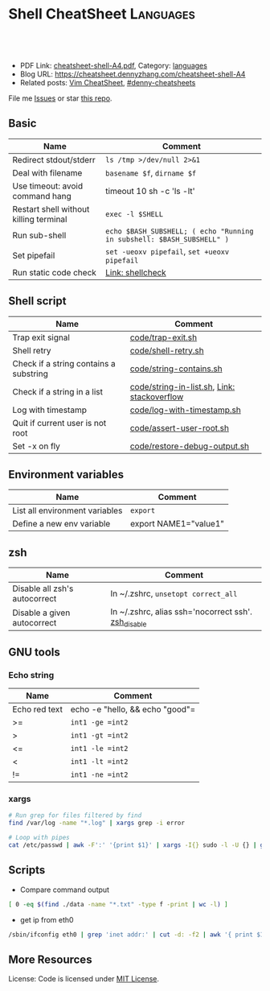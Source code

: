 * Shell CheatSheet                                                    :Languages:
:PROPERTIES:
:type:     shell
:export_file_name: cheatsheet-shell-A4.pdf
:END:

#+BEGIN_HTML
<a href="https://github.com/dennyzhang/cheatsheet-shell-A4"><img align="right" width="200" height="183" src="https://www.dennyzhang.com/wp-content/uploads/denny/watermark/github.png" /></a>
<div id="the whole thing" style="overflow: hidden;">
<div style="float: left; padding: 5px"> <a href="https://www.linkedin.com/in/dennyzhang001"><img src="https://www.dennyzhang.com/wp-content/uploads/sns/linkedin.png" alt="linkedin" /></a></div>
<div style="float: left; padding: 5px"><a href="https://github.com/dennyzhang"><img src="https://www.dennyzhang.com/wp-content/uploads/sns/github.png" alt="github" /></a></div>
<div style="float: left; padding: 5px"><a href="https://www.dennyzhang.com/slack" target="_blank" rel="nofollow"><img src="https://slack.dennyzhang.com/badge.svg" alt="slack"/></a></div>
</div>

<br/><br/>
<a href="http://makeapullrequest.com" target="_blank" rel="nofollow"><img src="https://img.shields.io/badge/PRs-welcome-brightgreen.svg" alt="PRs Welcome"/></a>
#+END_HTML

- PDF Link: [[https://github.com/dennyzhang/cheatsheet-shell-A4/blob/master/cheatsheet-shell-A4.pdf][cheatsheet-shell-A4.pdf]], Category: [[https://cheatsheet.dennyzhang.com/category/languages][languages]]
- Blog URL: https://cheatsheet.dennyzhang.com/cheatsheet-shell-A4
- Related posts: [[https://cheatsheet.dennyzhang.com/cheatsheet-vim-A4][Vim CheatSheet]], [[https://github.com/topics/denny-cheatsheets][#denny-cheatsheets]]

File me [[https://github.com/DennyZhang/challenges-shell/issues][Issues]] or star [[https://github.com/DennyZhang/challenges-shell][this repo]].
** Basic
| Name                                   | Comment                                                               |
|----------------------------------------+-----------------------------------------------------------------------|
| Redirect stdout/stderr                 | =ls /tmp >/dev/null 2>&1=                                             |
| Deal with filename                     | =basename $f=, =dirname $f=                                           |
| Use timeout: avoid command hang        | timeout 10 sh -c 'ls -lt'                                             |
| Restart shell without killing terminal | =exec -l $SHELL=                                                      |
| Run sub-shell                          | =echo $BASH_SUBSHELL; ( echo "Running in subshell: $BASH_SUBSHELL" )= |
| Set pipefail                           | =set -ueoxv pipefail=, =set +ueoxv pipefail=                          |
| Run static code check                  | [[https://www.dennyzhang.com/shellcheck][Link: shellcheck]]                                                      |
** Shell script
| Name                                   | Comment                                     |
|----------------------------------------+---------------------------------------------|
| Trap exit signal                       | [[https://github.com/dennyzhang/cheatsheet-shell-A4/blob/master/code/trap-exit.sh][code/trap-exit.sh]]                           |
| Shell retry                            | [[https://github.com/dennyzhang/cheatsheet-shell-A4/blob/master/code/shell-retry.sh][code/shell-retry.sh]]                         |
| Check if a string contains a substring | [[https://github.com/dennyzhang/cheatsheet-shell-A4/blob/master/code/string-contains.sh][code/string-contains.sh]]                     |
| Check if a string in a list            | [[https://github.com/dennyzhang/cheatsheet-shell-A4/blob/master/code/string-in-list.sh][code/string-in-list.sh]], [[https://stackoverflow.com/questions/8063228/how-do-i-check-if-a-variable-exists-in-a-list-in-bash][Link: stackoverflow]] |
| Log with timestamp                     | [[https://github.com/dennyzhang/cheatsheet-shell-A4/blob/master/code/log-with-timestamp.sh][code/log-with-timestamp.sh]]                  |
| Quit if current user is not root       | [[https://github.com/dennyzhang/cheatsheet-shell-A4/blob/master/code/assert-user-root.sh][code/assert-user-root.sh]]                    |
| Set -x on fly                          | [[https://github.com/dennyzhang/cheatsheet-shell-A4/blob/master/code/restore-debug-output.sh][code/restore-debug-output.sh]]                |
** Environment variables
| Name                           | Comment               |
|--------------------------------+-----------------------|
| List all environment variables | =export=              |
| Define a new env variable      | export NAME1="value1" |
** zsh
| Name                          | Comment                                             |
|-------------------------------+-----------------------------------------------------|
| Disable all zsh's autocorrect | In ~/.zshrc, =unsetopt correct_all=                 |
| Disable a given autocorrect   | In ~/.zshrc, alias ssh='nocorrect ssh'. [[https://github.com/dennyzhang/cheatsheet-shell-A4/blob/master/code/restore-debug-output.sh][zsh_disable]] |
** GNU tools
*** Echo string
| Name                 | Comment                                                 |
|----------------------+---------------------------------------------------------|
| Echo red text        | echo -e "hello,\e[0;31m there \e[0;31m"                 |
| Echo multiple lines  | echo -e "hello,\ndenny"                                 |
| Echo bold text       | echo -e hello, "\033[1mThis is bold text.\033[0m"       |
| Echo underlined text | echo -e hello, "\033[4mThis is underlined text.\033[0m" |
** Shell Basic
*** cd
| Name                     | Comment                                                 |
|--------------------------+---------------------------------------------------------|
| Go to given folder       | =cd /var/log/=                                          |
| Go to folder in subshell | =(cd /var/log/ && ls)= After this, PWD won't be changed |
| Go to home               | =cd=                                                    |
| Go to parent folder      | =cd ..=                                                 |
| Go to previous folder    | =cd -=                                                  |
#+BEGIN_HTML
<a href="https://www.dennyzhang.com"><img align="right" width="185" height="37" src="https://raw.githubusercontent.com/USDevOps/mywechat-slack-group/master/images/dns_small.png"></a>
#+END_HTML
*** Numeric
| Name | Comment                                        |
|------+------------------------------------------------|
| *    | =expr 5 \* 4=                                  |
| +    | =let z=x+y, z=$x+$y=                           |
| ==   | =int1 -eq int2=, =[ $? -eq 0 ] && echo "good"= |
| >=   | =int1 -ge =int2=                               |
| >    | =int1 -gt =int2=                               |
| <=   | =int1 -le =int2=                               |
| <    | =int1 -lt =int2=                               |
| !=   | =int1 -ne =int2=                               |
*** xargs
#+BEGIN_SRC sh
# Run grep for files filtered by find
find /var/log -name "*.log" | xargs grep -i error

# Loop with pipes
cat /etc/passwd | awk -F':' '{print $1}' | xargs -I{} sudo -l -U {} | grep -v "not allowed to"
#+END_SRC
** Scripts
- Compare command output
#+BEGIN_SRC sh
[ 0 -eq $(find ./data -name "*.txt" -type f -print | wc -l) ]
#+END_SRC

- get ip from eth0
#+BEGIN_SRC sh
/sbin/ifconfig eth0 | grep 'inet addr:' | cut -d: -f2 | awk '{ print $1}'
#+END_SRC
** More Resources
 License: Code is licensed under [[https://www.dennyzhang.com/wp-content/mit_license.txt][MIT License]].
#+BEGIN_HTML
 <a href="https://www.dennyzhang.com"><img align="right" width="201" height="268" src="https://raw.githubusercontent.com/USDevOps/mywechat-slack-group/master/images/denny_201706.png"></a>
 <a href="https://www.dennyzhang.com"><img align="right" src="https://raw.githubusercontent.com/USDevOps/mywechat-slack-group/master/images/dns_small.png"></a>

 <a href="https://www.linkedin.com/in/dennyzhang001"><img align="bottom" src="https://www.dennyzhang.com/wp-content/uploads/sns/linkedin.png" alt="linkedin" /></a>
 <a href="https://github.com/DennyZhang"><img align="bottom"src="https://www.dennyzhang.com/wp-content/uploads/sns/github.png" alt="github" /></a>
 <a href="https://www.dennyzhang.com/slack" target="_blank" rel="nofollow"><img align="bottom" src="https://slack.dennyzhang.com/badge.svg" alt="slack"/></a>
#+END_HTML
* org-mode configuration                                           :noexport:
#+STARTUP: overview customtime noalign logdone showall
#+DESCRIPTION:
#+KEYWORDS:
#+LATEX_HEADER: \usepackage[margin=0.6in]{geometry}
#+LaTeX_CLASS_OPTIONS: [8pt]
#+LATEX_HEADER: \usepackage[english]{babel}
#+LATEX_HEADER: \usepackage{lastpage}
#+LATEX_HEADER: \usepackage{fancyhdr}
#+LATEX_HEADER: \pagestyle{fancy}
#+LATEX_HEADER: \fancyhf{}
#+LATEX_HEADER: \rhead{Updated: \today}
#+LATEX_HEADER: \rfoot{\thepage\ of \pageref{LastPage}}
#+LATEX_HEADER: \lfoot{\href{https://github.com/dennyzhang/cheatsheet-shell-A4}{GitHub: https://github.com/dennyzhang/cheatsheet-shell-A4}}
#+LATEX_HEADER: \lhead{\href{https://cheatsheet.dennyzhang.com/cheatsheet-slack-A4}{Blog URL: https://cheatsheet.dennyzhang.com/cheatsheet-shell-A4}}
#+AUTHOR: Denny Zhang
#+EMAIL:  denny@dennyzhang.com
#+TAGS: noexport(n)
#+PRIORITIES: A D C
#+OPTIONS:   H:3 num:t toc:nil \n:nil @:t ::t |:t ^:t -:t f:t *:t <:t
#+OPTIONS:   TeX:t LaTeX:nil skip:nil d:nil todo:t pri:nil tags:not-in-toc
#+EXPORT_EXCLUDE_TAGS: exclude noexport
#+SEQ_TODO: TODO HALF ASSIGN | DONE BYPASS DELEGATE CANCELED DEFERRED
#+LINK_UP:
#+LINK_HOME:
* #  --8<-------------------------- separator ------------------------>8-- :noexport:
* [#A] Difficulties in shell/bash                  :noexport:Coding:Personal:
:PROPERTIES:
:type:   Linux_Language
:END:

[[https://www.dennyzhang.com/wp-content/uploads/2014/04//blog_bash.png]]
| Item                                                           | Summary                                                     |
|----------------------------------------------------------------+-------------------------------------------------------------|
| ${cmds}/$(cmd)                                                 | 在当前shell中执行命令/在子shell中执行命令                   |
| ${x}y/$xy                                                      | 将变量x连上字符y/变量xy                                     |
| $*/$@                                                          | 当某个输入变量含空格时, 两者是不同的                       |
|----------------------------------------------------------------+-------------------------------------------------------------|
| type                                                           | 查看命令的类型(内置命令,别名,函数,可执行文件等)             |
| (sh /tmp/1.sh ; echo "error code $?") >/tmp/1.log              | 追加sh运行后的$?于log文件                                   |
| read -e variablename                                           | 读取用户输入                                                |
| eval __value="\$$env"                                          | eval命令在处理命令行时,先执行所有的shell替换,然后执行命令行 |
| /bin/sh -xe /tmp/hudson366585559507073478.sh                   | echo shell                                                  |
| declare -a PRE_ROLLING_SCRIPT=`cat $output_file`               | 申明变量                                                    |
** 测试操作 -- test                                                :noexport:
- test命令会修改$?的值

| Item                      | Summary               |
|---------------------------+-----------------------|
| test -z str               | 判断字符串str是否为空 |
| str1 = str2               | str1是否与str2相同    |
| -d                        | 是否一个目录          |
| -e                        | 文件是否存在          |
| [ "" == "$diff_content" ] |                       |

 [ 75 == `svn info ./manifests/localnet/setting.pp.sample | grep Revision | awk -F': ' '{print $2}'` ]
*** 示例代码
#+BEGIN_EXAMPLE
myPath="/var/log/httpd/"
myFile="/var /log/httpd/access.log"

#这里的-x 参数判断$myPath是否存在并且是否具有可执行权限
if [ ! -x "$myPath"]; then
mkdir "$myPath"
fi

#这里的-d 参数判断$myPath是否存在
if [ ! -d "$myPath"]; then
mkdir "$myPath"
fi

#这里的-f参数判断$myFile是否存在
if [ ! -f "$myFile" ]; then
touch "$myFile"
fi

#其他参数还有-n,-n是判断一个变量是否是否有值
if [ ! -n "$myVar" ]; then
echo "$myVar is empty"
exit 0
fi

#两个变量判断是否相等
if [ "$var1" = "$var2" ]; then
echo '$var1 eq $var2'
else
echo '$var1 not eq $var2'
fi
#+END_EXAMPLE
*** shell中常用系统变量和条件判断
http://blog.chinaunix.net/u/28814/showart_1422464.html\\
#+begin_example
 shell中常用系统变量和条件判断
 常用系统变量
 $0 当前程序的名称
 $n 当前程序的第n个参数,n=1,2,...9
 $* 当前程序的所有参数(不包括程序本身)
 $# 当前程序的参数个数(不包括程序本身)
 $$ 当前程序的PID
 $! 执行上一个子进程的PID
 $? 执行上一个指令的返回值
 条件判断:expression为字符串操作
 -n str 字符串str是否不为空
 -z str 字符串str是否为空
 str1 =str2 str1是否与str2相同
 str1!=str2 str1是否与str2不同
 条件判断:expression为整数操作
 expr1 -a expr2 如果 expr1 和 expr2 评估为真,则为真
 expr1 -o expr2 如果 expr1 或 expr2 评估为真,则为真
 条件判断:expression为bool操作
 int1 -eq int2 如果int1等于int2,则为真
 int1 -ge int2 如果int1大于或等于int2,则为真
 int1 -gt int2 如果int1大于int2 ,则为真
 int1 -le int2 如果int1小于或等于int2 ,则为真
 int1 -lt int2 如果int1小于int2 ,则为真
 int1 -ne int2 如果int1不等于int2 ,则为真
 条件判断:expression为文件操作
 -b 是否块文件 -p 文件是否为一个命名管道
 -c 是否字符文件 -r 文件是否可读
 -d 是否一个目录 -s 文件的长度是否不为零
 -e 文件是否存在 -S 是否为套接字文件
 -f 是否普通文件 -x 文件是否可执行,则为真
 -g 是否设置了文件的 SGID 位 -u 是否设置了文件的 SUID 位
 -G 文件是否存在且归该组所有 -w 文件是否可写,则为真
 -k 文件是否设置了的粘贴位 -t fd fd 是否是一个与终端相连的打开的文件描述符(fd 默认为 1)
 -O 文件是否存在且归该用户所有
#+end_example
** 任务操作 -- Job                                                 :noexport:
| 命令        | 含义                                                         |
|-------------+--------------------------------------------------------------|
| bg          | 启动被终止的后台作业                                         |
| fg          | 将后台作业调到前台                                           |
| jobs        | 列出所有正在运行的作业                                       |
| kill        | 向指定作业发送kill信号                                       |
| ^Z(Ctrl-Z)  | 终止(挂起)作业.屏幕上将出现提示符                         |
|-------------+--------------------------------------------------------------|
| stop        | 挂起一个后台作业                                             |
| stty tostop | 当一个后台作业向终端发送输出时就挂起它                       |
| wait[n]     | 等待一个指定的作业并返回它的退出状态,这里n是一个PID或作业号 |

- jobs命令的参数
| jobs命令的参数 | 含义                 |
|----------------+----------------------|
| %n             | 作业号n              |
| %string        | 以string开头的作业名 |
| %?string       | 作业名包含string     |
| %%             | 当前作业             |
| %+             | 当前作业             |
| %-             | 当前作业前的一个作业 |
| -r             | 列出所有运行的作业   |
| -s             | 列出所有挂起的作业   |
*** basic use
#+begin_example
- shell的作业控制: C-z, bg, fg
sleep 1000 #起一个前端作业
^Z # 将前端作业转到后台
jobs -l #查看作业列表
bg #启动被终止的后台作业
jobs -l #查看作业列表
fg #将后台作业调到前台

jobs -r:列出所有运行的作业
jobs -s:列出所有暂停的作业
bg %2:启动后台运行中的第二个作业
#+end_example
*** DONE 特殊变量:$!最后一个后台作业ID, $?上一条命令的退出值, $$当前shell的PID
 CLOSED: [2010-03-04 星期四 13:02]
| 变量 | 含义                        |
| '$'  | 当前shell的PID              |
| '-'  | 当前的sh选项设置            |
| '?'  | 已执行的上一条命令的退出值  |
| '!'  | 最后一个进入后台的作业的PID |
#+begin_src sh
echo The pid of this shell is $$
echo The options for this shell are $-
grep ls /etc/passwd
echo $?
sleep 25 &
echo $!
#+end_src
** # --8<-------------------------- separator ------------------------>8--
** [question] Difference between the two shell commands: load_builtin_options VS $(load_builtin_options)
** [question] shell中all-servers不是合法变量名?
*** console shot:                                                  :noexport:
#+begin_example
,----------- /sshx:root@192.168.51.128:/home/zhangwei/hudsonecae/health_check/parse_conf.sh
| all-servers="127.0.0.1"
| ecae-servers="127.0.0.1"
| embeded-ecae-services="ecae router webapp mongo memcache scm"
| mysql-server="127.0.0.1" # TODO: what if multiple zookeeper servers
`-----------

///c0f958ce1a270dc022d431edf2eff580#$./ecae-health-check.sh
[2012-03-28 06:50:41] Parse configuration
./parse_conf.sh: line 14: all-servers=127.0.0.1: command not found
./parse_conf.sh: line 15: ecae-servers=127.0.0.1: command not found
./parse_conf.sh: line 16: embeded-ecae-services=ecae router webapp mongo memcache scm: command not found
./parse_conf.sh: line 17: mysql-server=127.0.0.1: command not found
./parse_conf.sh: line 19: zk-servers=127.0.0.1: command not found
#+end_example
** [question] [ test=ab ]; echo $? 输出为什么为0
** [question] 如何在shell文件内部,将stdout重定向
** [question] 解释下面umask的行为
#+begin_example
///c98c8cb7008ad33b849ed394ba96520d#$umask 0; mkdir /tmp/usr/local/ecae-health-check/report/t7
///c98c8cb7008ad33b849ed394ba96520d#$ls -lt /tmp/usr/local/ecae-health-check/report/
total 36
drwxrwxrwx 2 root root 4096 Jul 12 11:32 t7
-rw-rw-rw- 1 root root    0 Jul 12 11:32 t5
----rw-rw- 1 root root    0 Jul 12 11:32 t4
---------- 1 root root    0 Jul 12 11:31 t3
d--------- 2 root root 4096 Jul 12 11:31 t2
d--------- 2 root root 4096 Jul 12 11:30 tt
#+end_example
** [question] 下面ls命令输出之间的间隔符是什么
#+begin_example
///60b852829888cc1252b5498d239e247c#$ls /tmp/elmar
client	data  deps  ebin  if  include  priv  rel  src
///60b852829888cc1252b5498d239e247c#$ls /tmp/elmar > ./test
///60b852829888cc1252b5498d239e247c#$cat ./test
client
data
deps
ebin
if
include
priv
rel
src
///60b852829888cc1252b5498d239e247c#$
#+end_example
** [question] shell将如下代码定义成函数
#+begin_src sh
while [ -z "$all_servers" ] ; do
    echo -ne "Enter the ip list for all nodes in the system, separated by whitespace. Sample: 192.168.75.101 192.168.75.102\n> "
    read -e all_servers
    update_option_in_conf "$System_file" "all_servers" "$all_servers"
done
#+end_src
** [question] 解释下面shell执行的行为
#+begin_example
/sshx:root@192.168.51.102: #$ command='ps -ef | grep "run_erl.*elmar" | grep -v grep | awk -F'\'' '\'' '\''{print $2}'\'' | xargs lsof -p | wc -l'
/sshx:root@192.168.51.102: #$ echo $command
ps -ef | grep "run_erl.*elmar" | grep -v grep | awk -F' ' '{print $2}' | xargs lsof -p | wc -l
/sshx:root@192.168.51.102: #$ ps -ef | grep "run_erl.*elmar" | grep -v grep | awk -F' ' '{print $2}' | xargs lsof -p | wc -l
12
/sshx:root@192.168.51.102: #$ `command`
/sshx:root@192.168.51.102: #$ $(command)
/sshx:root@192.168.51.102: #$ echo $?
0
/sshx:root@192.168.51.102: #$ echo $command
ps -ef | grep "run_erl.*elmar" | grep -v grep | awk -F' ' '{print $2}' | xargs lsof -p | wc -l
#+end_example
** # --8<-------------------------- separator ------------------------>8--
** Common misunderstood -- 常见疑点
*** ${x}与$x的区别: ${x}y表示将变量x的值连接上字符y, $xy表示变量xy
http://unix-school.blogspot.in/2011/07/difference-between-x-and-x.html\\
*** $*与$@的区别
*** Internal commands VS External commands
   http://unix-school.blogspot.in/2012/03/internal-vs-external-commands.html\\
-  Internal commands are something which is built into the shell.
-  When an external command has to be executed, a new process has to be spawned and the command gets executed.
| Item                                               | Comment  |
|----------------------------------------------------+----------|
| get the list of Internal commands                  | help     |
| find out whether a command is internal or external | type cat |
#+begin_src bash
# For performance issue, better use internal commands, compared to external commands

# Say to add 2 numbers say x & y:

z=`expr $x+$y` # Not good

let z=x+y #Good
#+end_src
** 快捷键 -- Shortcut
| Item           | Summary                                                                      |
|----------------+------------------------------------------------------------------------------|
| ^p, 上箭头     | 显示前一条命令                                                               |
| ^n, 下箭头     | 显示后一条命令                                                               |
| history [N]    | 显示命令行历史或最近N条命令                                                  |
| 搜索命令行历史 | ^r启动搜索,输入任意字符串,显示以输入字符串开头的命令,^p显示前一条匹配结果 |
** 数组操作 -- list array
| Item                                           | Summary                   |
|------------------------------------------------+---------------------------|
| strs="ab cd"; lists=($strs)                    | shell字符串转成list       |
| strs="ab cd"; lists=($strs); echo ${lists[1]}  | 取数组第二维              |
| strs="ab cd"; lists=($strs); echo ${lists[*]}  | 取出数组所有元素          |
| for i in $(seq 5)                              | Generate range of numbers |
| for a in "ab" "cd";do echo "12"$a;done;        | 使用以string组成的list    |
| declare -a nums=(45 33 100 65)                 | 申明一个数组              |
| a=(1 2 3 4); echo ${#a[@]}                     | 得到数组的大小            |
*** DONE shell中使用数组: declare -a nums=(45 33 100 65)          :IMPORTANT:
 CLOSED: [2010-03-04 星期四 13:39]
#+begin_src sh
declare -a friends
friends=(Shery Peter Louise)
echo ${friends<0>}
echo ${friends<2>}
echo "All the firneds are ${friends[*]}"
echo "The number of elements in the array is ${#friends[*]}"
unset friends
#+end_src
*** DONE [#A] 将"ab cd"作为一个数组来使用: ${lists[*]}            :IMPORTANT:
    CLOSED: [2012-08-11 六 00:29]
#+begin_example
denny@denny-Vostro-1014:/proc$ strs="ab cd"
denny@denny-Vostro-1014:/proc$ lists=($strs)
denny@denny-Vostro-1014:/proc$ echo $lists
ab
denny@denny-Vostro-1014:/proc$ echo ${lists[0]}
ab
denny@denny-Vostro-1014:/proc$ echo ${lists[1]}
cd
denny@denny-Vostro-1014:/proc$ for a in ${lists[*]};do echo "12"$a;done;
12ab
12cd
#+end_example
*** DONE 给定一个list,　得到它的一个随机排列
    CLOSED: [2012-04-10 Tue 15:18]
#+begin_src sh
#!/bin/bash
## for a given list, return a new list with items re-arranged by random algorithm
function generate_random_list()
{
    local lists=${1?}
    local lists_ret array count
    lists_ret=""
    while [ ! -z "$lists" ]
    do
        array=($lists)
        count=${#array[*]} # item counts of the list
        index=$((RANDOM % $count))
        item=${array[$index]}
        lists=`echo $lists | sed 's/'$item'//g'` # remove the chosen item
        lists=${lists%% } # remove tailing whitespace
        lists_ret=$lists_ret" "$item
        #echo "count:"$count"index:"$index" item:"$item" lists:"$lists" lists_ret:"$lists_ret
    done
    echo $lists_ret
}
org_list="ab cd ef hb ed af"
new_list=$(generate_random_list "$org_list")
echo -e "org_list:"$org_list"\nnew_list:"$new_list
#+end_src
** 目录相关操作 -- Directory
| Item               | Summary                                                          |
|--------------------+------------------------------------------------------------------|
| cd -               | 回退当上一次的目录位置                                           |
| (cd ./deps; ls af) | 进入目录后, 运行shell某个命令, 如果失败, 那么不修改当前的目录 |
** 文件操作 -- File
| Item                                                   | Summary                          |
|--------------------------------------------------------+----------------------------------|
| sudo bash -c "echo hello >>/tmp/hosts"                 | 向权限不够的文件尾部追加一些内容 |
| echo "test" ｜ tee -a /test.log                        | 向权限不够的文件尾部追加一些内容 |
| (cat /etc/hosts; echo "append") ｜ sudo tee ./test.log | 向权限不够的文件尾部追加一些内容 |
*** DONE globbing文件名替换:ls[!f-z]???                           :IMPORTANT:
 CLOSED: [2010-03-04 星期四 11:44]
globbing就是将元字符展开为文件名的过程.

ls *.bak
ls a?c?
ls[!f-z]???
ls f{oo,aa,umble}
** 字符串操作 -- string
| 表达式        | 功能                                                       |
|---------------+------------------------------------------------------------|
| ${变量%模式}  | 将变量值的尾部与模式进行最小匹配,并将匹配的部分删除       |
| ${变量%%模式} | 将变量值的尾部与模式进行最大匹配,并将匹配的部分删除       |
| ${变量#模式}  | 将变量值的头部与模式进行最小匹配,并将匹配的部分删除       |
| ${变量##模式} | 将变量值的头部与模式进行最大匹配,并将匹配的部分删除       |
| ${#变量}      | 替换为变量中的字符个数.如果是*或@,长度则是位置参量的个数 |
*** string compare
#+BEGIN_EXAMPLE
 http://www.linux286.com/index.php/action_viewthread_tid_15502.html\\
 shell中常用系统变量和条件判断
#+end_example
*** 示例代码
#+begin_src sh
pathname="/usr/bin/local/bin"
echo ${pathname%/bin*} # /usr/bin/local
echo ${pathname%%/bin*} # /usr/

pathname=/home/liliput/jake/.bashrc
echo ${pathname#/home} # /liliput/jake/.bashrc

pathname=/home/liliput/jake/.bashrc
echo ${pathname##*/} # .bashrc

name="Ebenezer Scrooge"
echo ${#name} # 16
;; -------------------------- separator --------------------------
# An IP range is like "10.32.182.181-184" or just a single IP address
#
function __util_parse_ip_range()
{
 local range=${1?}
 local start_ip network start end

 if [[ $range == *-* ]]; then
 start_ip=${range%-*}
 end=${range##*-}
 util_check_ip start_ip && util_check_num end || {
 log_error "Invalid IP range '$range'"
 return 1
 }

 network=${start_ip%.*}
 start=${start_ip##*.}
 util_check_num start || {
 log_error "Invalid IP range '$range'"
 return 1
 }

 ((start <= end)) || {
 log_error "Invalid IP range '$range': end number '$end' is less" \
 "than start number '$start'"
 return 1
 }

 local x
 for ((x = start; x <= end; x++)); do
 echo -n "$network.$x "
 done
 else
 util_check_ip range || {
 log_error "Invalid IP range '$range' - neither a range nor an" \
 "single address"
 return 1
 }
 echo -n "$range "
 fi

 return 0
}
#+end_src
*** TODO 从下面CONARY_NEW_VERSION变量中提取出1.2.3.32049
 CONARY_NEW_VERSION=/maui.lss.emc.com@emc:atmos-1.2-auto/1.2.3.32049-1-1
*** DONE bash strip whitespace: ${var##*( )}
  CLOSED: [2016-04-15 Fri 07:47]
http://www.cyberciti.biz/faq/bash-remove-whitespace-from-string/
str2=$(echo "${str}" |sed -e 's/^[ \t]*//g')
str2=$(echo "${str}" |sed -e 's/[ \t]*$//g')

output="    This is a test"
output="${output##*( )}"
echo "=${output}="
** 随机 -- random
| Item                  | Summary                |
|-----------------------+------------------------|
| echo $((RANDOM % 10)) | 产生指定区间内的随机数 |
** shell的位置参量 -- 命令行参数
| 位置参量 | 指代对象                                      |
|----------+-----------------------------------------------|
| $0       | 脚本名                                        |
| $#       | 位置参量的个数                                |
| $*       | 所有的位置参量                                |
| $@       | 未加双引号时,与$*含义相同                    |
| "$*"     | 扩展为单个变量(例如: "$1 $2 $3"              |
| "$@"     | 扩展为多个单独的变量(例如:"$1", "$2", "$3") |
| $1...$9  | 最多可引用9个位置参量                         |

- 带参数的set命令将重置位置参量.
位置参量一旦被重置,原来的参量列表就会丢失
- 要想清除所有的位置参量,可使用set --
- 比较$*与$@的异同
*** 拿到命令行参数
#+begin_src sh
version=${1:-"1.4.0"}
mkdir -p atmos-$version
newest_applance=$(ls -Xl atmos-auto-$version* |tail -n 1 |awk '{print $9}')
if [[ ! -f atmos-$version/$newest_applance ]]
then
 ln $newest_applance atmos-$version/
fi
echo $newest_applance |cut -d'-' -f3
#+end_src
*** DONE shell: 怎样通过命令行参数把含有回车符的字符串传给python程序
程序中的\是可以转换了.而传入的参数中的\是不转义的.如果你使用repr()看一下它们的内部表示就知道了:

对于传入的"a\nb\n"在python运行时其实是"a\\nb\\n",与内部的"a\nb\n"是不同的.
**** code                                                          :noexport:
#+BEGIN_SRC -t
python ttt.py $'a\nb\nc'

;; -------------------------- separator --------------------------
[root@mail ~]# A="a
> b
> c
> "
[root@mail ~]# python ttt.py $A
a
b
c
a
a
;; -------------------------- separator --------------------------
[root@mail ~]# python ttt.py "a
> b
> c
> "
a
b
c
a
b
c

a
b
c
;; -------------------------- separator --------------------------
#+END_SRC
**** useful link
http://bbs.chinaunix.net/archiver/tid-913541.html\\
怎样通过命令行参数把含有回车符"\n"的字符串传给python程序
*** DONE shell中的if是指命令成功执行为真,即$?为0
 CLOSED: [2010-03-15 星期一 11:44]
#+BEGIN_EXAMPLE
if fun; then
if [[ $(fun) -ne 1 ]]; then
;; -------------------------- separator --------------------------

如下代码的输出为
here2
here4
here7
;; -------------------------- separator --------------------------

function fun()
{
 return 1
}
UPGRADE_SKIP_INSTALL="true"
if $UPGRADE_SKIP_INSTALL; then
 if fun; then
 echo "here1"
 else
 echo "here2"
 fi
else
 echo "here3"
fi

if [[ $(fun) -ne 1 ]]; then
 echo "here4"
else
 echo "here5"
fi

if [[ $(fun) == 1 ]]; then
 echo "here6"
else
 echo "here7"
fi
#+end_example
*** DONE shell的shift命令
 CLOSED: [2010-02-26 星期五 15:37]
shift命令指定参数时,会将参量列表左移指定的次数.
没有给定参数时,shift命令仅把参量列表左移一次.
一旦列表被移动,左端那个参数就被永远删除了.
** 变量扩展修饰符                                            :IMPORTANT:HARD:
http://www.gnu.org/software/bash/manual/bashref.html#Shell-Parameter-Expansion

${EDITOR:-/bin/vi}

修饰符首先提供一个简单的条件测试,用来检查某个变量是否已经被设置,然后根据测试结果给变量赋一个值.
| 修饰符                     | 值                                                                                                                                  |
|----------------------------+-------------------------------------------------------------------------------------------------------------------------------------|
| ${variable:-word}          | 如果变量variable已被设置且非空,则代入它的值.否则,代入word                                                                          |
| ${variable:=word}          | 已被设置且值非空,就代入它的值.否则,将variable的值设为word.始终代入varialble的值.位置参量不能用这种方式赋值.                     |
| ${varialble:+word}         | 如果变量variable已被设置且值非空,代入word.否则,什么都 不代入(代入空值)                                                             |
| ${varialble:?word}         | 如果变量variable已被设置且值非空,就代入它的值.否则,输出word并且从shell退出.如果省略了word,就会显示信息:parameter null or not set |
| ${varialble:offset}        | 获得变量variable值中位置从offset开始的子串,偏移为从0到串的末尾.                                                                    |
| ${varialble:offset:length} | 获得变量variable值中位置从offset开始长度为length的子串.                                                                            |

echo $EDITOR

echo ${EDITOR:-/bin/vi}

local timeout=${1?"timeout required"} # in second
*** DONE shell语法:local extra_tr=${@:-""} 当参数为空时,赋予默认值
 CLOSED: [2010-03-04 星期四 15:11]
*** DONE shell:local ip=${1?} 参数的非空检查
 CLOSED: [2010-03-04 星期四 15:10]
**** codesnippet
#+begin_src sh
__mail_subject_prefix="${1?'mail subject prefix required'}"
;; -------------------------- separator --------------------------
function util_is_ip()
{
 local ip=${1?}

 [[ $ip =~ ^<0-9>{1,3}\.<0-9>{1,3}\.<0-9>{1,3}\.<0-9>{1,3}$ ]]
 return $?
}
#+end_src
** 重复执行命令(Event Designators,命令指示符):
| Item        | Summary                                                |
|-------------+--------------------------------------------------------|
| !!          | 重复执行最近一条命令                                   |
| !str        | 重复执行最近一条以str开头的命令                        |
| !?str?      | 重复执行最近一条包含str的命令                          |
| !N          | 重复执行第N条命令                                      |
| !-N         | 重复执行倒数第N条命令                                  |
| ^str1^str2^ | 重复执行最近一条命令,但将命令中的字符串str1替换为str2 |
** 示例代码
*** 遍历文件夹
#+begin_src sh
function ergodic(){
 for file in ` ls $1 `
 do
 if [ -d $1"/"$file ]
 then
 ergodic $1"/"$file
 else
 echo $1"/"$file
 fi
 done
}
INIT_PATH="/etc/mysql"
ergodic $INIT_PATH
#+end_src
*** 检查脚本运行用户(是否为root)
#+begin_src sl
check_run_use()
{
	if [ "$UID" -ne "$ROOT_UID"]
	then
		echo "please su to root"
		exit 0
	fi
}
#+end_src
*** 检查字符串是否为字母
#+begin_src sl
is_alpha()
{
	[ $# -eq 1 ] || return $FAILURE

	case $1 in
	*[!a-zA-Z]*|"") return $FAILURE
	*) return $SUCCESS
	esac
}
#+end_src
*** 把传递字符串修改为小写
#+begin_src sl
to_lower()
{
	if [ -z "$1" ]
	then
		echo "(null)"
		return
	fi
	echo "$@" | tr A-Z a-z
	return
}
#+end_src
*** 完整模板示例                                                   :noexport:
#+begin_src sh
#filename
#author		:	tito
#email		:	tito@shopex.cn
#since		:	2009-1-11
#modify		:	2009-1-12
#deploy		:	124.74.193.211
#function	:	clean log dirtory

log_dir="/var/log/httpd"
this_date=`date +'%Y%m%d'`
back_file_name="back."this_date".tar.gz"
#clean up dir
clean_up_dir(){
	#$1 is enter dirctory
	if [ -d "$1" ]
	then
		echo "$1 is not a dictory"
		exit 0
	fi
	cd $1
	#back up the log file
	tar -zxvf $back_file_name $1/*
	cp $back_file_name /opt
	#rm the log file in is dictory
	rm -f "$1/*"
	return 0
}

clean_up_dir() $log_dir

exit 0
#+end_src
*** 检查参数
#+begin_src sl
#check enter args
usage ()
{
	if [ -z "$1" ]
	then
		msg=filename
	else
		msg=$@
	fi

	echo "`basename	$0`"$msg""
}
#+end_src
*** DONE shell 如何打印出标准错误输出后, 退出
 CLOSED: [2011-01-27 Thu 20:37]
#+begin_src sh
 out=$(ssh_do $master_node_ip $cmd || {
 log_error " Failed to sync time of maui nodes."
 return 1
 }
 )
#+end_src
*** DONE [#A] shell中, 如何向文件中添加一行, 如果该行已经存在, 则不添加
  CLOSED: [2011-10-13 Thu 16:43]
#+BEGIN_EXAMPLE
- 保证./test.cfg中, key1的值为value1, 如果key1不存在, 则追加一行key1 = value1
(grep "key1 \+=" ./test.cfg && sudo sed -i 's/key1 \+=.*/key1 = value1/' ./test.cfg) || ((cat ./test.cfg; echo "key1 = value1") | sudo tee ./test.cfg)
# --8<-------------------------- §separator§ ------------------------>8--

sudo sed -i 's/xmodmap ~\/.xmodmap 2>\/dev\/null//' /tmp/hosts

echo xmodmap ~/.xmodmap 2>/dev/null | sudo tee /tmp/hosts

sudo sed -i 's/xmodmap ~\/.xmodmap 2>\/dev\/null//' /tmp/hosts
#+end_example
*** DONE shell中function使用返回值 - return/echo
 CLOSED: [2010-03-04 星期四 11:09]
increment(){
 sum=`expr $1 + 1`
 return $sum
}

echo -n "This sum is "
increment 5

echo $?
echo $sum

变量sum虽然是在函数increment中定义的,但它的作用域却是全局的.
因而可以在调用函数的脚本中被识别.
*** 逻辑与的示例代码
#+begin_src sh
if test -d /home -a -d /tmp2 ; then
    echo "two directories exist"
else
    echo "don't exist"
fi;
#+end_src
** basic use
*** DONE 单引号内不被解释,双引号内会被解释
 CLOSED: [2010-03-04 星期四 13:33]
#+BEGIN_EXAMPLE
单引号能保护所有元字符不被解释.
双引号允许对它所括的内容进行变量替换和命令替换.

echo Don\'t you need '$5.00?'
echo 'Mother yelled, "Time to eat!"'

name=Jody
echo "Hi $name, I'm glad to meet you!"
echo "Hey $name, the time is $(date)"

创建脚本时,脚本的第一行通常称为shbang(#!)行.
当脚本启动后,UNIX内核检查文件的第一行以决定将要执行的程序类型.
#+end_example
*** DONE shell调试:set -x开启echo, sh -n解释不执行命令
 CLOSED: [2010-03-04 星期四 15:39]
| 命令             | 选项        | 含义                                        |
| sh -x scriptname | Echo选项    | 在变量替换之后,执行之前显示脚本的每一行     |
| sh -v scriptname | Verbose选项 | 执行之前显示脚本的每一行,与键入脚本中的一样 |
| sh -n scriptname | Noexec选项  | 解释但不执行命令                            |
| set -u           | 未绑定变量  | 尚未设置的标志变量                          |
| set -x           | 开启echo    | 跟踪脚本执行                                |
| set +x           | 关闭echo    | 关闭跟踪                                    |
** useful link
 http://www.hsrl.rutgers.edu/ug/shell_help.html\\
 How to write a shell script
 http://www.freeos.com/guides/lsst/\\
 Linux Shell Scripting Tutorial v1.05r3
 http://www.cyberciti.biz/tips/how-to-generating-print-range-sequence-of-numbers.html#comments\\
 Shell Scripting: Generate or Print Range of Numbers ( Sequence of Numbers for Loop )
** DONE Shell: Argument list too long
 CLOSED: [2011-01-27 Thu 22:58]
#+begin_example
 http://www.linuxjournal.com/article/6060\\
 &quot;Argument list too long&quot;: Beyond Arguments and Limitations | Linux Journal
 http://richmegginson.livejournal.com/11296.html\\
 richmegginson: Fun with bourne shell: Argument list too long
 http://en.kioskea.net/faq/1086-unable-to-delete-file-argument-list-too-long\\
 Unable to delete file: language.org
 http://www.unix.com/shell-programming-scripting/25666-argument-list-too-long-shell-error.html\\
 Argument list too long - Shell error - The UNIX and Linux Forums
#+end_example
** CANCELED Why below shell script fail                            :noexport:
 CLOSED: [2011-03-02 Wed 13:34]
To trigger the recovery proces, please run below command for each SS disk in this node:
mauisvcmgr -s mauicc -c trigger_cc_rcvrtask -a 'queryStr=<hostname>:<diskid>,act=DiskRecover,taskId=<uuid>'

replace <hostname> with the name of the node.
replace <diskID> with the id of the SS disk -- the id is order of the output "grep mauiss /etc/fstab", starting from 1.
replace <uuid> with a random UUID -- you can generate it from uuidgen.

Denny, could you help to write a shell script to automate this step? Thanks.
*** code snippet                                                   :noexport:
#!/bin/sh
# Trigger cc recovery task in all SS disk of current node
current_hostname=`hostname`
disk_id=1
# Iterate each ss disk
ss_disk_count=`grep mauiss /etc/fstab | wc -l`
for ss_disk in $(seq $ss_disk_count); do
 random_uuid=`uuidgen`
 echo "mauisvcmgr -s mauicc -c trigger_cc_rcvrtask -a 'queryStr=$current_hostname:$disk_id,act=DiskRecover,taskId=$random_uuid'"
 mauisvcmgr -s mauicc -c trigger_cc_rcvrtask -a 'queryStr=$current_hostname:$disk_id,act=DiskRecover,taskId=$random_uuid'
 disk_id=`expr $disk_id + 1`
 echo "========="
done
echo "Finish of the script"
** shell function sample
#+begin_src sh
#!/bin/sh
srv_name=${1?"service name required"}
node_name=${2?"node name required"}
srv_port=${3?"service port required"}
function create_zk_node()
{
 local path=${1?}
 local data=${2?}
 zk_tool -c query -p $path || zk_tool -c create -p $path -d $data
}
create_zk_node "/services" "service"
create_zk_node "/services/${srv_name}" "service"
create_zk_node "/services/${srv_name}/instances" "instances"
create_zk_node "/services/${srv_name}/global_conf" "global_conf"
create_zk_node "/services/${srv_name}/global_conf/port" $srv_port
create_zk_node "/services/${srv_name}/instances/${node_name}" "instance"
create_zk_node "/services/${srv_name}/instances/${node_name}/instance_conf" "instance"
#+end_src
** DONE [#A] sample: shell on-line help
   CLOSED: [2012-03-28 Wed 11:49]
*** console shot:                                                  :noexport:
#+begin_example
///52f4795d9c60ad26bf18beed5c43d11b#$cat /usr/local/bin/thrift_client
#!/bin/bash

PWD=/usr/local/sanity/lib/sanity-1
NODE_NAME="$(basename $0 .sh)"
VERSION=1.0

check()
{
    exec erl -noshell -noinput -pa "$PWD/ebin" \
    +fnu \
    +K true \
    -setcookie random \
    -s sanity_checker $1 $2 $3
}

usage()
{
    echo "${NODE_NAME}: missing argument
Try \`${NODE_NAME} --help' for more information."
    exit 0
}

help()
{
cat <<EOF
${NODE_NAME} version ${VERSION}
Usage: ${NODE_NAME} [ -s|--server server ] [ -p|--port port ] [ -c|--command command ]

sanity check for those services which implemented ecae thrift service interface
Mandatory arguments to long options are mandatory for short options too.
  -s, --server        server ip address or hostname [default = localhost]
  -p, --port          server port [default = 9105]
  -c, --command       thrift interface method [default = sanityCheck]
  -v, --version       output version information
  -h, --help          display this help
Example: thrift_client -c sanityCheck -s 192.168.75.108 -p 9200
EOF
    exit 0
}

ARGS=`getopt -a -o s:p:c:vh -l server:,port:,command:,version,help -- "$@"`

[ $? -ne 0 ] && usage

eval set -- "${ARGS}"

while true
do
    case "$1" in
        -s|--server)
            server="$2"
            shift
            ;;
        -p|--port)
            port="$2"
            shift
            ;;
        -c|--command)
            command="$2"
            shift
            ;;
        -v|--version)
            echo "${NODE_NAME} ver. ${VERSION}"
            shift
            exit 0
            ;;
        -h|--help)
            help
            shift
            exit 0
            ;;
        --)
            shift
            break
            ;;
    esac
    shift
done

[ "x" = "x$command" ] && command=sanityCheck
[ "x" = "x$server" ] && server=localhost
[ "x" = "x$port" ] && port=9105

check $command $server "$port"
#+end_example
** # --8<-------------------------- §separator§ ------------------------>8--
** TODO shell将如下代码定义成函数
#+begin_src sh
while [ -z "$all_servers" ] ; do
    echo -ne "Enter the ip list for all nodes in the system, separated by whitespace. Sample: 192.168.75.101 192.168.75.102\n> "
    read -e all_servers
    update_option_in_conf "$System_file" "all_servers" "$all_servers"
done
#+end_src
** TODO shell为什么没有方便的自增
///0352ea91def77fd8e5d305f770ca1f70#$failure=0
///0352ea91def77fd8e5d305f770ca1f70#$failure=`expr $failure + 1`
** TODO Linux exec command
 http://www.linuxjournal.com/content/bash-redirections-using-exec\\
 Bash Redirections Using Exec | Linux Journal
*** code
src/mgmt/tools/pgdbsetup
#+BEGIN_SRC -t
sub closeMongrelFd
{
 my @res = `lsof -i TCP:3000 | grep mongrel | awk '{print \$4}' | sed 's/[a-zA-Z]//'`;
 my $mongrelFd = $res[0];
 chomp ($mongrelFd);
 if($mongrelFd)
 {
 my $cmd = "exec $mongrelFd>&-";
 print $cmd;
 `$cmd`
 }
}
#+END_SRC
*** code
/tmp/tmp:

apples
pears
bananas
pleaches
plums
#+BEGIN_SRC -t
#!/bin/sh
# Scriptname: speller
# Purpose: Check and fix spelling errors in a file
exec < /tmp/tmp
while read line
do
 echo $line
 echo -n "Is this word correct? [ Y/N]"
 read answer < /dev/tty
 case "$answer" in
 [Yy]* )
 continue;;
 *)
 echo "What is the correct spelling?"
 read word < /dev/tty
 sed "s/$line/$word/g" /tmp/tmp >error
 mv error tmp
 echo $line has been changed to $word.
 esac
done
#+END_SRC
*** TODO Shell: Exec命令
#+BEGIN_EXAMPLE
 使用exec命令,不需要创建子shell,就能打开或关闭标准输入和标准输出.

 exec命令常被用来打开文件(根据文件名或文件描述符)以供读写.注意,文件描述符0,1和2已预留
 给标准输入`标准输出和标准错误输出.文件打开后,将得到下一个可用的文件描述符.
#+end_example
** TODO shell中. ./1.sh与sh ./1.sh的区别是什么
** CDPATH: 对于访问经常去的目录,　节省cd输入目录路的时间
** How to find the length of a variable
http://unix-school.blogspot.in/2010_04_01_archive.html\\
| Item                                                   | Summary |
|--------------------------------------------------------+---------|
| echo ${#VAR}                                           |         |
| echo -n $VAR ｜ wc -c                                  |         |
| printf $VAR ｜ wc -c                                   |         |
| expr $VAR : '.*'                                       |         |
| echo $VAR ｜ awk '{print length ;}'                    |         |
| echo $VAR ｜ perl -ne 'chop; print length($_) . "\n";' |         |
** [#A] shell的启动配置文件执行顺序                               :IMPORTANT:
   http://zhidao.baidu.com/question/366827280.html
#+begin_example
~/.bash_profile 是交互式`login 方式进入 bash 运行的
~/.bashrc 是交互式 non-login 方式进入 bash 运行的
shell的分类:
交互式登录shell:以一个用户的身份登陆进去,输入命令的格式的shell
读取配置文件的顺序:
/etc/profile-->/etc/profile.d/*-->~/.bash_profile-->~/.bashrc-->/etc/bashrc
非交互式登录shell:只在一个脚本的,不需要用户登录,自动运行
读取配置文件的顺序:
/.bashrc-->/etc/bashrc-->/etc/profile.d/*
#+end_example
** TODO shell输出多行内容时的重定向
** TODO shell hook函数, 在返回时调用一个方法
** su命令和su -命令的区别
http://www.ha97.com/4001.html
#+begin_example
su命令和su -命令最大的本质区别就是:前者只是切换了root身份,但Shell环境
仍然是普通用户的Shell;而后者连用户和Shell环境一起切换成root身份了.只
有切换了Shell环境才不会出现PATH环境变量错误.su切换成root用户以后,pwd
一下,发现工作目录仍然是普通用户的工作目录;而用su -命令切换以后,工作
目录变成root的工作目录了.用echo $PATH命令看一下su和su -以后的环境变量
有何不同.以此类推,要从当前用户切换到其它用户也一样,应该使用su -命令
#+end_example
** [ -e /etc/*.conf ] 是不正确的,如果是判断满足某个pattern的文件是否存在,需要用find -name来查找
** [#A] bash执行带单引号的命令, $command方式是不行的,需要用eval $command :IMPORTANT:
** Here document 是 shell 的一个非常常用的功能: << EOF ... EOF
   http://ylinux.org/246
#+begin_example
如何结束字符用引号括起来,那么 Here 文档中的变量是不会被替换的:
$ cat > /tmp/t_here.txt << "EOF"
UID=$UID
EOF
$ cat /tmp/t_here.txt
UID=$UID

如果结束字符没有用引号括起来:

$ cat > /tmp/t_here.txt << EOF
UID=$UID
EOF
$ cat /tmp/t_here.txt
UID=1000

#+end_example
** 判断数据类型为int
#+begin_src sh
,-----------
| @@ -91,7 +91,7 @@
|      print_testcase_info "$testcase_name" "$testcase_desc"
|      show_output="t"
|      result=$(remote_command $hostname "ps -ef | grep '$process_regex' | grep -v grep | awk -F' ' '{print \$2}' | xargs ps -o vsz= -p")
| -    if [ $? -ne 0 ]; then
| +    if [ $? -ne 0 ] || [ -z "${result##*[!0-9]*}" ]; then
|          log_failure "$scenario_name" "$testcase_name" \
|              "Output:($result), Fail to get memory for ($process_regex) in ($hostname).\n\n"
|      else
`-----------
#+end_src
** [#B] on-line help usage
#+begin_src sh
#!/bin/bash
##-------------------------------------------------------------------
## @copyright 2013
## File : xzb_update_user_html.sh
## Author : filebat <denny.zhang001@gmail.com>
## Description : Update posts info to mysql
## --
## Created : <2013-01-31>
## Updated: Time-stamp: <2013-01-31 20:08:58>
##-------------------------------------------------------------------
. ./utility_xzb.sh

BIN_NAME="$(basename $0 .sh)"

function update_user_html() {
    user_dir=${1?"user website directory is required"}
    userid=${2?"userid is required"}

    ## TODO automatically get date, since this may not be mandotary
    date=${3?"date is required"}
    index_html="$user_dir/$(echo $date | tr -d -).html"

    python_script="import jinja_html; jinja_html.generate_list_user_post(\"$userid\", \"$date\", \"$index_html\")"

    command="(cd $XZB_HOME/code/smarty_html; python -c '${python_script}')"
    eval $command
    if [ $? -ne 0 ]; then
        log "[$BIN_NAME.sh] Generate $index_html failed."
        exit 1
    else
        log "[$BIN_NAME.sh] Generate $index_html is done."
    fi

    python_script="import jinja_html; jinja_html.generate_user_all_posts(\"$userid\", \"$date\", \"$user_dir\")"
    command="(cd $XZB_HOME/code/smarty_html; python -c '${python_script}')"
    eval $command
    if [ $? -ne 0 ]; then
        log "[$BIN_NAME.sh] Generate html files of user posts failed."
        exit 1
    else
        log "[$BIN_NAME.sh] Generate html files of user posts is done."
    fi
}

ensure_variable_isset
ensure_is_root

VERSION=0.1

help()
{
cat <<EOF
Usage: ${BIN_NAME} [OPTION]

Sample: sudo xzb_update_user_html.sh --user denny --date 2013-01-24 --vhostdir /home/wwwroot/denny.youwen.im
+----------------------+   +------------------------------+
|                      |   |                              |
| generate index html  +---+ generate html files of posts +
|                      |   |                              |
+----------------------+   +------------------------------+

${BIN_NAME} is a shell script to generate a user's html files for a given date

Optional arguments:
  -h, --help               display this help
  --user                   username
  --date                   date
  --vhostdir               root directory for the vhost
  -v, --version            output version information
EOF
    exit 0
}

ARGS=`getopt -a -o hv -l user:,date:,vhostdir:,version,help -- "$@"`
[ $? -ne 0 ] && help
eval set -- "${ARGS}"

while true
do
    case "$1" in
        -v|--version)
            echo "${BIN_NAME} version ${VERSION}"
            shift
            exit 0
            ;;
        -h|--help)
            help
            shift
            exit 0
            ;;
        --user)
            userid="$2"
            shift
            ;;
        --date)
            date="$2"
            shift
            ;;
        --vhostdir)
            vhostdir="$2"
            shift
            ;;
        --)
            shift
            break
            ;;
    esac
    shift
done

if [ -z $vhostdir ]; then
    echo "vhostdir is a mandatory option"
    help
    exit 1
fi

if [ -z $userid ]; then
    echo "userid is a mandatory option"
    help
    exit 1
fi

if [ -z $date ]; then
    echo "date is a mandatory option"
    help
    exit 1
fi

update_user_html "$vhostdir" $userid $date

## File : xzb_update_user_html.sh ends

#+end_src
** DONE shell . utility可能不存在: . $(dirname $0)/utility_xzb.sh (这个需要在同一级目录才行)
   CLOSED: [2013-02-09 Sat 00:01]
** DONE crontab与terminal的shell使用的environment parameter可能是不一样的
   CLOSED: [2013-02-19 Tue 14:15]
http://unix.stackexchange.com/questions/27289/how-can-i-run-a-cron-command-with-existing-environmental-variables

#+begin_example
In the crontab, before you command, add . $HOME/.profile. For example:

0 5 * * * . $HOME/.profile; /path/to/command/to/run

Cron knows nothing about your shell; it is started by the system, so
it has a minimal environment. If you want anything, you need to have
that brought in yourself.
#+end_example
** 运维小脚本
*** 发报警邮件
#+begin_src sh
#!/bin/bash
function notify_log_for_webcrawler() {
    err_msg=$(find /usr/local/snake_worker/log -name "erlang.log.*" -a -type f -print0 | xargs -0 -e grep -C 2 -inH -e "fail to run task")
    if ! [ -z "$err_msg" ]; then
        echo -e "========= ERROR: some tasks fail ======\n"
        cat <<EOF | msmtp -C /home/denny/.msmtprc -f denny.zhang001@gmail.com zhangwei@shopex.cn
Subject: webcrawler fail for some tasks

"$err_msg"
EOF

    fi;
}

notify_log_for_webcrawler
#+end_src
** DONE bash : event not found: !前要加\做转义
  CLOSED: [2013-05-30 Thu 00:03]
bash-3.2$ curl -H 'Content-Type: text/xml' -d "<xml><ToUserName><![CDATA[gh_05d5313dea46]]></ToUserName><FromUserName><![CDATA[oOLGTjiMZ2nhEHcMhSP9Tq_kgLUk]]></FromUserName><CreateTime>1369366098</CreateTime><MsgType><![CDATA[text]]></MsgType><Content><![CDATA[20 吃饭]]></Content><MsgId>5881769154217771468</MsgId></xml>" "http://0.0.0.0:8090/api?signature=7d0e888df44def04c76084d26e92c59fb15c1a50&timestamp=1369459087&nonce=1369763244" 2>/dev/null
bash: ![CDATA[gh_05d5313dea46]]: event not found
** DONE bash fail to concat |
  CLOSED: [2013-06-13 Thu 15:09]
把${command_str}改在eval $command_str
*** code
#+begin_src sh
command_str="ls | grep a"
echo "$command_str"
${command_str}
#+end_src
**** console output
#+begin_example
bash-3.2$ sh ./test.sh
ls | grep a
ls: a: No such file or directory
ls: grep: No such file or directory
ls: |: No such file or directory
#+end_example
** shell include with relateive direction: . $(dirname $0)/utility_xzb.sh
. $(dirname $0)/utility_xzb.sh
** TODO bash -c 调用是什么意思
** check whether variable is set
https://github.com/openstack-dev/devstack.git  --> functions
#+begin_src sh
function is_set() {
    local var=\$"$1"
    eval "[ -n \"$var\" ]" # For ex.: sh -c "[ -n \"$var\" ]" would be better, but several exercises depends on this
}

# Prints backtrace info
# filename:lineno:function
function backtrace {
    local level=$1
    local deep=$((${#BASH_SOURCE[@]} - 1))
    echo "[Call Trace]"
    while [ $level -le $deep ]; do
        echo "${BASH_SOURCE[$deep]}:${BASH_LINENO[$deep-1]}:${FUNCNAME[$deep-1]}"
        deep=$((deep - 1))
    done
}

function die() {
    local exitcode=$?
    set +o xtrace
    local line=$1; shift
    if [ $exitcode == 0 ]; then
        exitcode=1
    fi
    backtrace 2
    err $line "$*"
    exit $exitcode
}
# Prints line number and "message" in error format
# err $LINENO "message"
function err() {
    local exitcode=$?
    errXTRACE=$(set +o | grep xtrace)
    set +o xtrace
    local msg="[ERROR] ${BASH_SOURCE[2]}:$1 $2"
    echo $msg 1>&2;
    if [[ -n ${SCREEN_LOGDIR} ]]; then
        echo $msg >> "${SCREEN_LOGDIR}/error.log"
    fi
    $errXTRACE
    return $exitcode
}

function die_if_not_set() {
    local exitcode=$?
    FXTRACE=$(set +o | grep xtrace)
    set +o xtrace
    local line=$1; shift
    local evar=$1; shift
    if ! is_set $evar || [ $exitcode != 0 ]; then
        die $line "$*"
    fi
    $FXTRACE
}

die_if_not_set $LINENO AMI "Failure registering"
#+end_src
** DONE shell script to update ini/cfg configuration file
  CLOSED: [2013-10-22 Tue 14:35]
/Users/mac/backup/tech/large_sourcecode/openstack/openstack-dev/devstack/openstack-dev/functions
#+begin_src sh
# Set an option in an INI file
# iniset config-file section option value
function iniset() {
    local file=$1
    local section=$2
    local option=$3
    local value=$4

    if ! grep -q "^\[$section\]" "$file" 2>/dev/null; then
        # Add section at the end
        echo -e "\n[$section]" >>"$file"
    fi
    if ! ini_has_option "$file" "$section" "$option"; then
        # Add it
        sed -i -e "/^\[$section\]/ a\\
$option = $value
" "$file"
    else
        # Replace it
        sed -i -e "/^\[$section\]/,/^\[.*\]/ s|^\($option[ \t]*=[ \t]*\).*$|\1$value|" "$file"
    fi
}

#+end_src
** DONE shell $SECONDS show how long the script runs: echo_summary "stack.sh completed in $SECONDS seconds."
   CLOSED: [2013-10-22 Tue 14:56]
*** built-in environment: $SECONDS
stack.sh completed in $SECONDS seconds.
*** manual caculate
/Users/mac/backup/tech/large_sourcecode/openstack/openstack-dev/devstack/openstack-dev/exercises/volumes.sh
#+begin_src sh
start_time=$(date +%s)
cinder create --display_name $VOL_NAME --display_description "test volume: $VOL_NAME" $DEFAULT_VOLUME_SIZE || \
    die $LINENO "Failure creating volume $VOL_NAME"
if ! timeout $ACTIVE_TIMEOUT sh -c "while ! cinder list | grep $VOL_NAME | grep available; do sleep 1; done"; then
    die $LINENO "Volume $VOL_NAME not created"
fi
end_time=$(date +%s)
echo "Completed cinder create in $((end_time - start_time)) seconds"

#+end_src
** shell function in function
/Users/mac/backup/tech/large_sourcecode/openstack/openstack-dev/devstack/openstack-dev/lib/swift
#+begin_src sh
function test() {
    function test1() {
        echo "hello1"
    }
    test1
    test1
    test1
    test1
}
test
test1
echo "end"
#+end_src
** DONE grep command output: make sure detect the command is running correctly
   CLOSED: [2013-10-22 Tue 16:42]
*** 方法:
#+begin_example
val=$(nova aggregate-list | grep -c " $aggregate_name ")
if [[ $? -eq 0 ]] && [[ $val == 0 ]]; then
#+end_example
*** 相关信息
https://review.openstack.org/#/c/53233/1/exercises/aggregates.sh,unified
#+begin_example

diff --git a/exercises/aggregates.sh b/exercises/aggregates.sh
index e5fc7de..f8c60f9 100755
--- a/exercises/aggregates.sh
+++ b/exercises/aggregates.sh
@@ -48,24 +48,25 @@
48	48	 # Create an aggregate
49	49	 # ===================
50	50
51	51	 AGGREGATE_NAME=test_aggregate_$RANDOM
52	52	 AGGREGATE2_NAME=test_aggregate_$RANDOM
53	53	 AGGREGATE_A_ZONE=nova
54	54
55	55	 exit_if_aggregate_present() {
56	56	     aggregate_name=$1
57	57
58		-    if [ $(nova aggregate-list | grep -c " $aggregate_name ") == 0 ]; then
58	+    val=$(nova aggregate-list | grep -c " $aggregate_name ")
59	+    if [[ $? -eq 0 ]] && [[ $val == 0 ]]; then
59	60	         echo "SUCCESS $aggregate_name not present"
60	61	     else
61		-        die $LINENO "found aggregate: $aggregate_name"
62	+        die $LINENO "fail to get aggregate or found aggregate: $aggregate_name"
62	63	         exit -1
63	64	     fi
	64	65	 }
65	66
66	67	 exit_if_aggregate_present $AGGREGATE_NAME
67	68
68	69	 AGGREGATE_ID=$(nova aggregate-create $AGGREGATE_NAME $AGGREGATE_A_ZONE | grep " $AGGREGATE_NAME " |
get_field 1)
69	70	 AGGREGATE2_ID=$(nova aggregate-create $AGGREGATE2_NAME $AGGREGATE_A_ZONE | grep " $AGGREGATE2_NAME "
 | get_field 1)
70	71
71	72	 # check aggregate created
#+end_example
** DONE shell contiune loop
  CLOSED: [2013-10-23 Wed 15:25]
http://www.cyberciti.biz/faq/unix-linux-bsd-appleosx-continue-in-bash-loop/
#+begin_src sh
for i in something
do
	[ condition ] && continue
	cmd1
	cmd2
done
#+end_src
** DONE trueorfalse
   CLOSED: [2013-10-23 Wed 15:29]
/Users/mac/backup/tech/large_sourcecode/openstack/openstack-dev/devstack/is-service-enabled/functions
#+begin_src sh
# Normalize config values to True or False
# Accepts as False: 0 no No NO false False FALSE
# Accepts as True: 1 yes Yes YES true True TRUE
# VAR=$(trueorfalse default-value test-value)
function trueorfalse() {
    local default=$1
    local testval=$2

    [[ -z "$testval" ]] && { echo "$default"; return; }
    [[ "0 no No NO false False FALSE" =~ "$testval" ]] && { echo "False"; return; }
    [[ "1 yes Yes YES true True TRUE" =~ "$testval" ]] && { echo "True"; return; }
    echo "$default"
}
#+end_src
** DONE bash backtrace
  CLOSED: [2013-10-23 Wed 16:12]
/Users/mac/backup/tech/large_sourcecode/openstack/openstack-dev/devstack/openstack-dev/functions
#+begin_src sh
# Prints backtrace info
# filename:lineno:function
function backtrace {
    local level=$1
    local deep=$((${#BASH_SOURCE[@]} - 1))
    echo "[Call Trace]"
    while [ $level -le $deep ]; do
        echo "${BASH_SOURCE[$deep]}:${BASH_LINENO[$deep-1]}:${FUNCNAME[$deep-1]}"
        deep=$((deep - 1))
    done
}
#+end_src
** DONE detech oom-killer
   CLOSED: [2013-10-30 Wed 19:05]
/Users/mac/backup/tech/large_sourcecode/openstack/openstack-infra/config/modules/jenkins/files/slave_scripts/jenkins-oom-grep.sh
#+begin_src sh
#!/bin/bash

# Copyright 2012 Hewlett-Packard Development Company, L.P.
#
# Licensed under the Apache License, Version 2.0 (the "License"); you may
# not use this file except in compliance with the License. You may obtain
# a copy of the License at
#
#      http://www.apache.org/licenses/LICENSE-2.0
#
# Unless required by applicable law or agreed to in writing, software
# distributed under the License is distributed on an "AS IS" BASIS, WITHOUT
# WARRANTIES OR CONDITIONS OF ANY KIND, either express or implied. See the
# License for the specific language governing permissions and limitations
# under the License.

# Find out if jenkins has triggered the out-of-memory killer by checking
# the output of dmesg before and after a test run.

PATTERN=" invoked oom-killer: "

case "$1" in
    pre)
        rm -fr /tmp/jenkins-oom-log
        mkdir /tmp/jenkins-oom-log
        dmesg > /tmp/jenkins-oom-log/pre
        exit 0
        ;;
    post)
        dmesg > /tmp/jenkins-oom-log/post
        diff /tmp/jenkins-oom-log/{pre,post} \
            | grep "^> " | sed "s/^> //" > /tmp/jenkins-oom-log/diff
        if grep -q "$PATTERN" /tmp/jenkins-oom-log/diff
        then
            cat /tmp/jenkins-oom-log/diff
            exit 1
        fi
        ;;
esac

#+end_src
** DONE shell:当$(fun)方式调用时,fun没法quit 当前shell script
  CLOSED: [2013-12-12 Thu 20:59]
#+begin_src sh
get_data() {
    local match_column=$(($1 + 1))
    local regex="$2"
    local output_column=$(($3 + 1))
    shift 3

    result=$("$@" | \
           awk -F'|' \
               "! /^\+/ && \$${match_column} ~ \"^ *${regex} *\$\" \
                { print \$${output_column} }")
    [[ -z "$result" ]] || exit -1
}

output=$(get_data 2 admin 1 keystone role-list)
echo $output
#+end_src
** TODO awk "length>50" /home/zhangwei/elmar/elmar/src/elmar.erl打印出文件名与行号数
** DONE ask for confirmation
  CLOSED: [2013-12-31 Tue 23:59]
#+begin_src sh
#!/bin/bash
##-------------------------------------------------------------------
## File : test.sh
## Author : filebat <filebat.mark@gmail.com>
## Description :
## --
## Created : <2013-12-29>
## Updated: Time-stamp: <2013-12-31 23:58:24>
##-------------------------------------------------------------------
if [ "$1" = "-y" ] || [ "$1" = "--yes" ]; then
    SKIP_ASK=y
    shift
fi

user_wants() {
    if [ "$SKIP_ASK" = "y" ]; then return 0; fi

    while true; do
        read -n 1 -p "$1 " cont
        echo 1>&2
        case $cont in
            y|Y)
                return 0
                ;;
            n|N)
                return 1
                ;;
            *)
                ;;
        esac
    done
}

if user_wants 'Drop Heat database tables?'; then
    echo "here"
fi

## File : test.sh ends

#+end_src
** DONE sh wrap OS difference
  CLOSED: [2014-01-01 Wed 00:17]
/Users/mac/backup/tech/large_sourcecode/openstack/openstack/heat/heat/bin/heat-db-setup
#+begin_src sh
# Check for root privileges
if [[ $EUID -ne 0 ]] ; then
	echo "This operation requires superuser privileges, using sudo:"
	if sudo -l > /dev/null ; then
		ELEVATE="sudo"
	else
		exit 1
	fi
fi

case "$1" in
	rpm)
		echo "Installing on an RPM system."
		PACKAGE_INSTALL="$ELEVATE yum install"
		PACKAGE_STATUS="rpm -q"
		SERVICE_MYSQLD="mysqld"
		SERVICE_START="$ELEVATE service $SERVICE_MYSQLD start"
		SERVICE_STATUS="service $SERVICE_MYSQLD status"
		SERVICE_ENABLE="$ELEVATE chkconfig"
		;;
	deb)
		echo "Installing on a Debian system."
		PACKAGE_INSTALL="$ELEVATE apt-get install"
		PACKAGE_STATUS="dpkg-query -s"
		SERVICE_MYSQLD="mysql"
		SERVICE_START="$ELEVATE service $SERVICE_MYSQLD start"
		SERVICE_STATUS="$ELEVATE service $SERVICE_MYSQLD status"
		SERVICE_ENABLE=""
		;;
	*)
		usage
		;;
esac

#+end_src
** DONE sh check for root privileges, since the euid may not be 0, but still in the admin user group
  CLOSED: [2014-01-01 Wed 00:19]
#+begin_src sh
# Check for root privileges
if [[ $EUID -ne 0 ]] ; then
	echo "This operation requires superuser privileges, using sudo:"
	if sudo -l > /dev/null ; then
		ELEVATE="sudo"
	else
		exit 1
	fi
fi

#+end_src
** DONE shell comparision of float
  CLOSED: [2014-07-10 Thu 10:11]
http://stackoverflow.com/questions/11541568/how-to-do-float-comparison-in-bash
echo "10.2>10.1" | bc
** run_command_in_all_nodes.sh
#+begin_src sh
#!/bin/bash
##-------------------------------------------------------------------
## File : run_command_in_all_nodes.sh
## Author : Denny <denny.zhang001@gmail.com>
## Description : Run command in a list of servers.
##               Here we assume ssh key is properly uploaded, thus we
##               don't need to input ssh password
## --
## Created : <2014-07-10>
## Updated: Time-stamp: <2014-07-31 14:10:04>
##-------------------------------------------------------------------

# Example1: Run a command in all nodes of prod env.
#    sh ./run_command_in_all_nodes.sh "ssh root@HOSTIP date"
#          Note: We assume ssh public key is uploaded properly
#          In above, HOSTIP will be replaced by server ip.
#
# Example2: Run a command in some nodes
#    sh ./run_command_in_all_nodes.sh "ssh root@HOSTIP date" "172.20.16.14 172.20.16.12"

command=${1:-"ssh root@HOSTIP date"}
server_list=${2:-"172.20.16.14 172.20.16.12 172.20.16.17 172.20.16.18 172.20.16.13 172.20.16.15 172.20.16.16 172.20.16.11 172.21.16.11 172.21.16.12 172.20.16.19 172.20.16.20 172.20.16.23 172.20.16.26 172.20.18.13 172.20.18.15 172.20.18.16"}

date=`date +%Y-%m-%d_%H:%M`
has_error=false
echo `date +['%Y-%m-%d %H:%M:%S']` "Actions Begin\n"

for server in ${server_list[*]}; do
    actual_command=`echo $command | sed "s/HOSTIP/$server/g"`
    echo "\n========== On $server Run: $actual_command =========="
    output=`$actual_command`
    if [ $? -ne 0 ]; then
        has_error=true
        echo "Error to run: $actual_command\n"
    else
        if (echo "$output" | grep -i error 1>/dev/null); then
            has_error=true
            echo "========== Action on $server failed =========="
        fi;
    fi;
    echo "${output}\n"
done;

echo `date +['%Y-%m-%d %H:%M:%S']`" Actions are done\n"
## File : run_command_in_all_nodes.sh ends
#+end_src
** DONE [#A] bash do case                                         :IMPORTANT:
  CLOSED: [2014-08-30 Sat 20:04]
http://www.thegeekstuff.com/2010/07/bash-case-statement/
#+begin_src sh
$ cat signal.sh
#!/bin/bash

if [ $# -lt 2 ]
then
        echo "Usage : $0 Signalnumber PID"
        exit
fi

case "$1" in

1)  echo "Sending SIGHUP signal"
    kill -SIGHUP $2
    ;;
2)  echo  "Sending SIGINT signal"
    kill -SIGINT $2
    ;;
3)  echo  "Sending SIGQUIT signal"
    kill -SIGQUIT $2
    ;;
9) echo  "Sending SIGKILL signal"
   kill -SIGKILL $2
   ;;
*) echo "Signal number $1 is not processed"
   ;;
esac
#+end_src
** DONE shell if... then..: if true ; then echo "hello" ; fi
   CLOSED: [2014-10-02 Thu 16:18]
** DONE shell substract 2 variable: COUNT=`expr $FIRSTV - $SECONDV`
   CLOSED: [2014-10-03 Fri 11:56]
** DONE mac get file modified timestamp: stat -f "%Sm" -t "%s" $flagfile
  CLOSED: [2014-10-03 Fri 11:41]
http://stackoverflow.com/questions/12169710/formatted-modified-date-time-on-mac-bash
** DONE shell trim whitespace: echo "${output}" | sed -e 's/^[ \t]*//'
   CLOSED: [2015-02-21 Sat 07:51]
** DONE Bash run with parameter
  CLOSED: [2015-03-19 Thu 11:42]
/usr/local/bin/run_command_in_all_nodes.sh "ssh $ssh_opt -t -t root@HOSTIP curl -L http://sprepo.fluigidentity.com/fluig_share/chef_cmd/deployment/$deploy_config_file | skip_monitor_log=1 repo_server_ip_port=$repo_server_ip_port deploy_version=$branch_name bash -e"

ruby -e "$(curl -fsSL https://raw.githubusercontent.com/Homebrew/install/master/install)"
** DONE track timespent
   CLOSED: [2015-04-22 Wed 08:41]
START=$(date +%s)
backup_dir
END=$(date +%s)
DIFF=$(echo "$END - $START" | bc)
log "Track time spent: Backup step takes $DIFF seconds"
** DONE bash -e and cron
  CLOSED: [2015-04-26 Sun 18:42]
How to write a daily crontab script
#+BEGIN_EXAMPLE
root@ip-172-31-11-0:~/osc_it/backup_dir# vim /tmp/test.sh
root@ip-172-31-11-0:~/osc_it/backup_dir# chmod 755 /tmp/test.sh
root@ip-172-31-11-0:~/osc_it/backup_dir# bash /tmp/test.sh
/etc/hosts
ls: cannot access /etc/hosts2: No such file or directory
/etc/hosts
root@ip-172-31-11-0:~/osc_it/backup_dir# bash -e /tmp/test.sh
/etc/hosts
ls: cannot access /etc/hosts2: No such file or directory
root@ip-172-31-11-0:~/osc_it/backup_dir# cat /tmp/test.sh
#!/bin/bash -e
ls /etc/hosts
ls /etc/hosts2
ls /etc/hosts
#+END_EXAMPLE
** DONE cat VS tac
   CLOSED: [2015-04-27 Mon 18:53]
http://stackoverflow.com/questions/742466/how-can-i-reverse-the-order-of-lines-in-a-file
** DONE less vs more
   CLOSED: [2015-04-27 Mon 18:54]
** DONE [#C] bash array separate by new line, instead of whitespace
  CLOSED: [2015-07-09 Thu 07:57]
http://mindspill.net/computing/linux-notes/using-the-bash-ifs-variable-to-make-for-loops-split-with-non-whitespace-characters/
http://stackoverflow.com/questions/19771965/split-bash-string-by-newline-characters

checks="check_gui_home -t 20
check_gui_login"

IFS=$'\n'

for a in $checks; do echo "--" "$a" "--" ; done
unset IFS
** DONE bash divide numbers: echo 5/2 | bc -l: use bc or bash
  CLOSED: [2015-07-21 Tue 16:46]
http://stackoverflow.com/questions/1088098/how-do-i-divide-in-the-linux-console

string=84415266816
echo "$string/(1024*1024*1024)" | bc -l

echo $(( 7 / 3 ))
** DONE [#A] bash filter string: echo $ram_capacity | sed -n 's/.*\(free.*\)}/\1/p'
  CLOSED: [2015-07-21 Tue 16:05]
http://stackoverflow.com/questions/11568859/how-to-extract-text-from-a-string-using-sed
MacPro:default mac$ echo $ram_capacity
{u'used': 5064916008, u'total': 84415266816, u'quotaTotal': 84415266816, u'usedByData': 39025953, u'free': 79350350808}

ram_capacity="{u'used': 5064916008, u'total': 84415266816, u'quotaTotal': 84415266816, u'usedByData': 39025953, u'free': 79350350808}"
echo $ram_capacity | sed -n 's/.*\(free.*\)}/\1/p'
** DONE [#A] bash function mute output                            :IMPORTANT:
  CLOSED: [2015-08-01 Sat 22:06]
#+BEGIN_SRC sh
#!/bin/bash -e
function fun() {
    INSTANCE_ID="id1"
    echo "hello, world"
}

echo "run0:"
fun

val1=${fun}
echo "run1: $val1"

val2=$(fun)
echo "run2: $val2"

echo "INSTANCE_ID: $INSTANCE_ID".
#+END_SRC

#+BEGIN_EXAMPLE
MacPro:~ mac$ ./test.sh
run0:
hello, world
run1:
run2: hello, world
INSTANCE_ID: id1.
#+END_EXAMPLE
** DONE linux convert string to int
  CLOSED: [2015-08-02 Sun 08:20]
http://stackoverflow.com/questions/11268437/how-to-convert-string-to-integer-in-unix

expr $d1 - $d2
You can also do:

echo $(( d1 - d2 ))

[ `expr "22" - 23 ` -gt 0 ]; echo $?
** #  --8<-------------------------- separator ------------------------>8--
** DONE bash: from a list of directories, remove all except the first two: ls -lth /tmp/ | awk 'NR>2'
  CLOSED: [2015-08-13 Thu 08:16]
#+BEGIN_EXAMPLE
jenkins@1e7c2d4de548:/var/www/repo$ ls -lth | grep dev_code | awk -F' ' '{print $9}'
dev_code_9d820f6df69cccc2b28be12336a0e4bf88c4d555
dev
dev_code_b13a247cf739d75368d63180e5218d22c0c73fdd
dev_code_4610882ea3b665908ba0726f186ce730ab8a0e9f
dev_code_ba1965c75f3ccd28f0f37bff0916ed48154c90ed
dev_code_71d197967f92bb0600afe2d307d1dd86315d5835
dev_code_0e45206e90a6c1603db676a085b6c531ed655e62
dev_code_0d23ccf8544ccb87e4511a3c65c8358c15d5325b
dev_code_429b951934969a7055b72ec2aa9a5549b7778981
#+END_EXAMPLE
** DONE bash print line #2 and line #3: ls -lth /tmp/ | awk 'NR==2,NR==3'
  CLOSED: [2015-08-13 Thu 08:16]
#+BEGIN_EXAMPLE
MacPro:org_data mac$ ls -lth /tmp/ | awk 'NR==2,NR==3'
drwx------  3 root        wheel   102B Aug 13 06:05 KSOutOfProcessFetcher.0.I5ci1K_TwCwqo1sKvc0siaBbJTw=
-rw-r--r--  1 mac         wheel   8.4K Aug 13 01:41 pre_push.log
MacPro:org_data mac$ ls -lth /tmp/
total 32
drwx------  3 root        wheel   102B Aug 13 06:05 KSOutOfProcessFetcher.0.I5ci1K_TwCwqo1sKvc0siaBbJTw=
-rw-r--r--  1 mac         wheel   8.4K Aug 13 01:41 pre_push.log
-rw-r--r--  1 mac         wheel   1.5K Aug  9 09:49 test_docker_reboot.sh
drwx------  3 root        wheel   102B Aug  7 19:07 launchd-412.p65VLV
drwx------  3 mac         wheel   102B Aug  7 19:07 launch-fHcqj0
drwx------  3 mac         wheel   102B Aug  7 19:07 launch-v7pPEn
drwx------  3 mac         wheel   102B Aug  7 19:05 launchd-268.WPmyrE
drwx------  3 _spotlight  wheel   102B Aug  7 19:03 launchd-261.pK6Cby
MacPro:org_data mac$
#+END_EXAMPLE
** DONE copy a list of files preseving the directory path
  CLOSED: [2015-08-13 Thu 08:25]
http://serverfault.com/questions/180853/how-to-copy-file-preserving-directory-path-in-linux
#+BEGIN_EXAMPLE
rm -rf /tmp/backup/*
cp -r --parents /var/lib/jenkins/jobs/BuildRepoCode /tmp/backup
ls -lth /tmp/backup
#+END_EXAMPLE
** DONE bash string to list delimiter separator: IFS=$'\n'; echo "${System[*]}"
  CLOSED: [2015-10-27 Tue 11:01]
http://superuser.com/questions/461981/how-do-i-convert-a-bash-array-variable-to-a-string-delimited-with-newlines

#+BEGIN_EXAMPLE
Here's a way that utilizes bash parameter expansion and its IFS special variable.

$ System=('s1' 's2' 's3' 's4 4 4')
$ ( IFS=$'\n'; echo "${System[*]}" )
#+END_EXAMPLE
** DONE base dirname: echo ${PIDFILE%/*}
  CLOSED: [2015-11-24 Tue 20:33]
#+BEGIN_EXAMPLE
Denny-mac:~ mac$ PIDFILE="/etc/hosts/abc/123/tmp.pid"
You have new mail in /var/mail/mac
Denny-mac:~ mac$ echo ${PIDFILE%/*}
/etc/hosts/abc/123
#+END_EXAMPLE
** DONE bash check variable is number
  CLOSED: [2016-05-02 Mon 18:41]
http://stackoverflow.com/questions/806906/how-do-i-test-if-a-variable-is-a-number-in-bash

#+BEGIN_SRC sh
re='^[0-9]+$'
if ! [[ $yournumber =~ $re ]] ; then
   echo "error: Not a number" >&2; exit 1
fi
#+END_SRC
** DONE bash count matched string: echo "echo 1234 echo" | grep -o echo
  CLOSED: [2016-05-23 Mon 07:47]
http://stackoverflow.com/questions/6741967/how-can-i-count-the-occurrences-of-a-string-within-a-file-using-bash
** DONE bash check whethter string is a valid ip
  CLOSED: [2016-05-30 Mon 17:44]
http://stackoverflow.com/questions/13777387/check-for-ip-validity
#+BEGIN_SRC sh
#!/bin/bash
ip=1.2.3.4

if [[ $ip =~ ^[0-9]+\.[0-9]+\.[0-9]+\.[0-9]+$ ]]; then
  echo "success"
else
  echo "fail"
fi
#+END_SRC
** DONE Changing a linux password via script: echo "root:NEWPASSWD" | chpasswd :noexport:
  CLOSED: [2016-06-01 Wed 13:59]
http://stackoverflow.com/questions/27837674/changing-a-linux-password-via-script

echo "root:DevOpsChangeMe1" | chpasswd

ssh -i my_id_rsa root@104.131.129.100 "echo root:NEWPASSWD | chpasswd"

echo -e "newpasswd123\nnnewpasswd123" | passwd user
** DONE bash to check whether ssh server reachable
  CLOSED: [2016-06-10 Fri 10:57]
function ip_list_ping_reachable() {
    # Sample:
    #   ip_list_ping_reachable "true" "172.17.0.2
    #                                  172.17.0.3
    #                                  172.17.0.4"
    #   ip_list_ping_reachable "false" "$ip_list"
    local exit_if_fail=${1?}
    local ip_list=${2?}
    for ip in $ip_list; do
        # echo "ping ip: ${ip}"
        if ! ping -c3 "$ip" 2>/dev/null 1>/dev/null; then
            if [ "$exit_if_fail" = "true" ]; then
                echo "ERROR: Current machine can't ping $ip. Please check input parameters."
                exit 1
            else
                echo "Warning: Current machine can't ping $ip. Please check input parameters."
            fi
        fi
    done
}
** DONE bash get file acl mode: stat -c "%a %n" /etc/hosts
  CLOSED: [2016-06-14 Tue 16:29]
http://askubuntu.com/questions/152001/how-can-i-get-octal-file-permissions-from-command-line
** DONE bash break long line to short line
  CLOSED: [2016-06-17 Fri 10:59]
http://unix.stackexchange.com/questions/82182/having-multi-lines-in-bash-command-substitution
http://stackoverflow.com/questions/18599711/how-can-i-split-a-bash-command-over-multiple-lines-when-using-an-if-statement
#+BEGIN_SRC sh
package_list="lsof curl git tar apt wget vim strace \
libcurl3 openssh-client "
#+END_SRC
** DONE shell break for and continue
  CLOSED: [2015-05-13 Wed 22:19]
http://www.tutorialspoint.com/unix/unix-loop-control.htm
- break
#+BEGIN_SRC sh
#!/bin/sh

for var1 in 1 2 3
do
   for var2 in 0 5
   do
      if [ $var1 -eq 2 -a $var2 -eq 0 ]
      then
         break 2
      else
         echo "$var1 $var2"
      fi
   done
done
#+END_SRC

- continue
#+BEGIN_SRC sh
#!/bin/sh

NUMS="1 2 3 4 5 6 7"

for NUM in $NUMS
do
   Q=`expr $NUM % 2`
   if [ $Q -eq 0 ]
   then
      echo "Number is an even number!!"
      continue
   fi
   echo "Found odd number"
done
#+END_SRC
** DONE Check if a function exists before executing it in shell
  CLOSED: [2016-01-29 Fri 17:27]
http://stackoverflow.com/questions/17972087/check-if-a-function-exists-before-executing-it-in-shell
http://www.cyberciti.biz/faq/bash-shell-scripting-find-out-if-function-definedornot/
#+BEGIN_SRC sh
if type foo | grep -i function > /dev/null; then
   # foo is a function
fi
#+END_SRC
** TODO set -o pipefail
pipefail: the return value of a pipeline is the status of the last
command to exit with a non-zero status, or zero if no command exited
with a non-zero status

http://stackoverflow.com/questions/1221833/bash-pipe-output-and-capture-exit-status
** DONE bash remove whitespace and new line
  CLOSED: [2016-12-08 Thu 17:44]
http://stackoverflow.com/questions/13659318/how-to-remove-space-from-string

http://www.regular-expressions.info/posixbrackets.html

jenkins_jobs="BuildMDMRepo ,UpdateSandboxMDM,UpdateJenkinsItself,TailLogfile,CollectFiles"
echo "${jenkins_jobs//[[:blank:]]/}"

echo "$jenkins_jobs" | tr -s " "

#!/bin/bash -e
jenkins_jobs="BuildMDMRepo ,
UpdateSandboxMDM,UpdateJenkinsItself,TailLogfile,CollectFiles"
echo "${jenkins_jobs//[[:space:]]/}"
** #  --8<-------------------------- separator ------------------------>8--
** DONE remove old backup and keep laest 2 backup
  CLOSED: [2016-12-26 Mon 10:45]
ssh -p 2702 root@138.68.4.184

> /tmp/test.sh && vim /tmp/test.sh

bash /tmp/test.sh

#+BEGIN_SRC sh
#!/bin/bash
function remove_old_folder() {
    folder_to_check=${1?}
    keep_latest_count=${2:-1}
    i=1
    cd "$folder_to_check"
    for d in $(ls -t .); do
        echo "d: $d, i: $i, keep_latest_count: $keep_latest_count"
        if [ $i -gt $keep_latest_count ]; then
            echo "rm $folder_to_check/$d"
            #rm -rf "$folder_to_check/$d"
        fi
        i=$((i+1))
    done
}

remove_old_folder "/mnt/cb-backup-01/backup/mdm-staging/" 1
#+END_SRC
*** output
#+BEGIN_EXAMPLE
root@prod-cb-backup:/mnt/cb-backup-01/backup/mdm-staging# dir_to_check="/mnt/cb-backup-01/backup/mdm-staging/"
root@prod-cb-backup:/mnt/cb-backup-01/backup/mdm-staging# for d in $(find "$dir_to_check" -type d -ctime +7); do
>   if [ -d "$d" ]; then
>     echo "rm $d"
>     rm -rf $d
>   fi
> done
root@prod-cb-backup:/mnt/cb-backup-01/backup/mdm-staging# ls -lth
total 12K
drwxr-xr-x 3 root root 4.0K Dec 25 01:47 2016-12-25T064711Z
root@prod-cb-backup:/mnt/cb-backup-01/backup/mdm-staging# date
Sun Dec 25 05:52:57 EST 2016

find . -maxdepth 1 -type d -ctime +7

root@prod-cb-backup:/mnt/cb-backup-01/backup/mdm-staging# find . -maxdepth 1 -type d -ctime +7
root@prod-cb-backup:/mnt/cb-backup-01/backup/mdm-staging# ls
2016-12-11T053231Z  2016-12-18T060028Z  2016-12-25T064711Z
root@prod-cb-backup:/mnt/cb-backup-01/backup/mdm-staging# stat 2016-12-11T053231Z
  Size: 4096      	Blocks: 8          IO Block: 4096   directory
Device: 810h/2064d	Inode: 16252977    Links: 7
Access: (0755/drwxr-xr-x)  Uid: (    0/    root)   Gid: (    0/    root)
Access: 2016-12-25 04:57:02.775279051 -0500
Modify: 2016-12-24 00:22:22.999279051 -0500
Change: 2016-12-24 00:22:22.999279051 -0500
 Birth: -
#+END_EXAMPLE
** DONE shell get current file name: basename "$0"
   CLOSED: [2017-05-12 Fri 22:53]
** DONE Turning multiple lines into one line with comma separated: sed -e 's/ /,/g'
  CLOSED: [2017-09-08 Fri 17:34]
https://stackoverflow.com/questions/15758814/turning-multiple-lines-into-one-line-with-comma-separated-perl-sed-awk
** DONE bash number calculation
  CLOSED: [2017-10-17 Tue 22:17]
#+BEGIN_EXAMPLE
#!/usr/bin/env bash
##-------------------------------------------------------------------
## @copyright 2017 DennyZhang.com
## Licensed under MIT
##   https://www.dennyzhang.com/wp-content/mit_license.txt
##
## File: test.sh
## Author : Denny <contact@dennyzhang.com>
## Description :
##   https://leetcode.com/problems/cheatsheet-shell-A4/description/][leetcode.com]]
## --
## Created : <2017-10-17>
## Updated: Time-stamp: <2017-10-17 22:13:31>
##-------------------------------------------------------------------
set -e

one_line=($(head -n1 ./file.txt))
column_count=${#one_line[@]}
line_count=$(wc -l ./file.txt | awk -F' ' '{print $1}')

# echo "column_count: $column_count, line_count: $line_count"
output=($(cat ./file.txt))
# echo "output: $output"

for((i=0; i<$column_count; i++)); do
    for((j=0; j<$line_count; j++)); do
        index=$((i+j*column_count))
        if [ $((j+1)) -eq $line_count ]; then
            echo -n "${output[$index]}"
        else
            echo -n "${output[$index]} "
        fi
        # echo "${output[$index} "
    done
    echo ""
done
#+END_EXAMPLE
** DONE shell replace string: get master-index-023ea45 from master-index-023ea45: echo "${var//-index/}"
   CLOSED: [2018-01-29 Mon 16:27]
* Useful shell code snippet                                 :noexport:Coding:
:PROPERTIES:
:type:   Language_Linux
:END:

#+begin_example
Please note: WORDPRESS differentiates among the following:
| ｜, ' ', -- －, ""
#+end_example

- process
| Question                          | Solution                                                                                                           | Use case                          |
|-----------------------------------+--------------------------------------------------------------------------------------------------------------------+-----------------------------------|
| 列出某个进程打开了哪些文件        | lsof +p 1971                                                                                                       |                                   |
| 显示内存占用量最高的前10个process | ps aux ｜ sort -nk +4 ｜ tail                                                                                      |                                   |
| 查看某类进程启动的时间            | ps -ef ｜ awk '/[p]hp-fpm/{print $2,$5,$7,$8}'                                                                     | 查找超时进程                      |
| 列出运行超过一天的php进程         | ps -o etime,ppid,uid,pid,command -e ｜ grep '/usr/bin/php' ｜ awk -F' ' '{print $1" "$2" "$5}' ｜ grep '^[0-9]\+-' | 查找超时进程                      |
| 列出所有父进程为init1的进程       | ps -f --ppid 1                                                                                                     | 查找孤儿进程,判断是否进行垃圾回收 |
| 如何查出某个pid运行在哪个cpu上    | ps -efP ｜　grep 21587                                                                                             |                                   |
| get process detail start time     | ps -o uid,pid,etime -p 11880                                                                                       |                                   |
| 查看emacs的资源占用情况           | top -p $(pidof emacs)                                                                                              |                                   |

- Common used
| Question                                                     | Solution                                                                                                                                                                                | Use case |
|--------------------------------------------------------------+-----------------------------------------------------------------------------------------------------------------------------------------------------------------------------------------+----------|
| 按更新时间, 查看某个文件夹                                   | ls -alth                                                                                                                                                                                |          |
| 循环运行某个命令                                             | for ((b=1; b<=100; b++)); do echo hello; done;                                                                                                                                          |          |
| if...else的条件判断                                          | if [ ! -d /tmp/tt ]; then mkdir /tmp/tt; else echo exists; fi;                                                                                                                          |          |
| 模拟并发请求                                                 | 在多个terminal下,同时执行: for ((b=1; b<=100; b++)); do thrift_client -c sanityCheck -s 192.168.75.108 -p 9401; done;                                                                  |          |
| 对一组远端服务器, 同时执行某个命令                           | command="date"; for puppet_client_ip in "192.168.75.108" "192.168.75.109" "192.168.75.110" "192.168.75.111"; do ssh -o StrictHostKeyChecking=no root@$puppet_client_ip "$command";done; |          |
| 向文件中追加一个key=value的键值对, 如果存在则修改它          | (grep "key1 \+=" ./test.cfg && sudo sed -i 's/key1 \+=.*/key1 = value1/' ./test.cfg) ｜｜ ((cat ./test.cfg; echo "key1 = value1") ｜ sudo tee ./test.cfg)                               |          |
| 查看svn的某个revision的修改                                  | svn diff -r 135:136 http://test.server.cn/project/trunk                                                                                                                                 |          |
| 临时进入某个目录, 并运行某个命令, 同时不改变当前目录的位置 | (cd /tmp && ls)                                                                                                                                                                         |          |
| 当命令A执行完后, 需要执行命令B, 但不修改$?　                 | A && B ｜｜ true                                                                                                                                                                        |          |
| 查看某个文件夹下, 今天被修改文件的最后若干行                 |                                                                                                                                                                                         |          |
| 在指定时间运行某个命令                                       | echo "ls -l" ｜ at midnight                                                                                                                                                             |          |
| 重新执行上一个命令                                           | (sudo !!)                                                                                                                                                                               |          |
| 按字符串搜索查找某个文件夹                                   | grep -lir "some text" *                                                                                                                                                                 |          |
| 监控某个文件是否被修改了                                     | yum install inotify-tools; while inotifywait -e modify /var/log/message; do echo "changed"; done                                                                                        |          |

- file management
| Question                                                                            | Solution                                                                                                          | Use case         |
|-------------------------------------------------------------------------------------+-------------------------------------------------------------------------------------------------------------------+------------------|
| 查看某个文件的第5到第8行                                                            | sed -n 5,8p /etc/hosts                                                                                            |                  |
| 删除某个文件指定的几行                                                              | sed -i 2,3d /etc/hosts                                                                                            |                  |
| 列出某个文件中太长的行                                                              | awk 'length>50' /etc/hosts                                                                                        |                  |
| 列出某个文件夹下, 最近60分钟内被修改的文件及文件夹                                 | sudo find /var/log -mmin 60 -type f                                                                               |                  |
| 列出/var/log/下, 文件大小介于50k到100k之间的文件                                   | sudo find /var/log -type f -size +50k -size -100k                                                                 |                  |
| 找出满足条件的文件, 并将它们删除                                                   | find ./ -name Thumbs.db -delete                                                                                   |                  |
| Graphical tree of sub-directories                                                   | ls -R ｜ grep ":$" ｜ sed -e 's/:$//' -e 's/[^-][^\/]*\//--/g' -e 's/^/   /' -e 's/-/｜/'                         |                  |
| quickly backup or copy a file with bash                                             | cp filename{,.bak}                                                                                                |                  |
| Delete all files in a folder that don't match a certain file extension              | rm !(*.foo｜*.bar｜*.baz)                                                                                         |                  |
| List the size (in human readable form) of all sub folders from the current location | du -h --max-depth=1                                                                                               |                  |
| make directory tree                                                                 | mkdir -p work/{d1,d2}/{src,bin,bak}                                                                               |                  |
| 递归地删除所有空文件夹                                                              | find . -type d -empty -delete                                                                                     |                  |
| 比较两个目录树的差异                                                                | diff <(cd dir1 && find ｜ sort) <(cd dir2 && find ｜ sort)                                                        |                  |
| Get the 10 biggest files/folders for the current direcotry                          | du -s * ｜ sort -n ｜ tail                                                                                        |                  |
| Remove all but one specific file                                                    | rm -f !(survivior.txt)                                                                                            |                  |
| Find files that were modified by a given command                                    | touch /tmp/file ; $EXECUTECOMMAND ; find /path -newer /tmp/file                                                   |                  |
| Copy a file structure without files                                                 | find * -type d -exec mkdir /where/you/wantem/\{\} \;                                                              |                  |
| 找出一个文件夹下, md5相同的文件                                                    | fdupes -r . 或者 find . -type f -exec md5sum '{}' ';' ｜ sort ｜ uniq --all-repeated=separate -w 33 ｜ cut -c 35- |                  |
| 对于一个文件, 指定两个开始和结束的regexp, 只显示满足条件的区间内容                 | awk '/127.0.0.1/,/The following/' /etc/hosts                                                                      |                  |
| 删除修改时间在一年以上的文件                                                        | find <directory path> -mtime +365 -and -not -type d -delete                                                       | 删除不需要的文件 |
| 创建一个指定大小的文件                                                              | truncate -s 1M file 或者 dd if=/dev/zero of=foo.txt bs=1M count=1                                                 | 测试文件系统性能 |
| 找出最新三天修改的某类文件                                                          | find . -name "*.org" -a \( -mtime 0 -o -mtime 1 -o -mtime 2 \)                                                    |                  |
| 创建文件时,　指定acl                                                               | umask 226 && echo "stack ALL=(ALL) NOPASSWD:ALL" >> /etc/sudoers.d/50_stack_sh                                    |                  |
| 打印一个文件夹的所有内容                                                            | for f in `ls .` ; do { echo -e "\n======== $f ======"; tail $f;}; done                                            |                  |

- network
| Question                                             | Solution                                                                                                                                                                                | Use case |
|------------------------------------------------------+-----------------------------------------------------------------------------------------------------------------------------------------------------------------------------------------+----------|
| 查看某个tcp端口被哪个pid占用                         | lsof -i tcp:80                                                                                                                                                                          |          |
| 显示本机与所有remote host已经建立的网络链接          | netstat -an ｜ grep ESTABLISHED ｜ awk '{print $5}' ｜ awk -F: '{print $1}' ｜ sort ｜ uniq -c ｜ awk '{ printf("%s\t%s\t",$2,$1) ; for (i = 0; i < $1; i++) {printf("*")}; print "" }' |          |
| 显示本机的外网ip                                     | curl ifconfig.me                                                                                                                                                                        |          |
| Show apps that use internet connection at the moment | ss -p                                                                                                                                                                                   |          |
| List alive hosts in specific subnet                  | nmap -sP 192.168.1.0/24                                                                                                                                                                 |          |
| 查看当前网段, 有哪些机器开了某个端口                | nmap -sT -p 80 -oG - 192.168.1.*                                                                                                                                                        |          |
| check open ports                                     | lsof -Pni4 ｜ grep LISTEN                                                                                                                                                               |          |
| 查看各网卡的流入与流出带宽                           | ifstat -nt                                                                                                                                                                              |          |
| 诊断网络状况                                         | mtr --report-cycles=5 --interval=2 --split                                                                                                                                              |          |

- remote host management
| Question                         | Solution                                                                         | Use case |
|----------------------------------+----------------------------------------------------------------------------------+----------|
| 对两个不同机器上的文件进行diff   | diff <(ssh alice cat /etc/apt/sources.list) <(ssh bob cat /etc/apt/sources.list) |          |
| 在远端的两个host之间进行文件传输 | scp user@hostb:file user@hostc:                                                  |          |

- view system information
| Question                                   | Solution                                                  | Use case |
|--------------------------------------------+-----------------------------------------------------------+----------|
| 将当前机器硬件生成一个全面,美观的html报表 | lshw -html > hardware.html                                |          |
| 查看OS是64位,　还是32位                   | file /usr/bin/file; uname -m; getconf -a ｜ grep LONG_BIT |          |
| 查看CPU信息                                | cat /proc/cpuinfo                                         |          |
| 如何查看linux系统是哪个版本的              | lsb_release -a                                            |          |
| 查看系统内核                               | uname -a                                                  |          |

- Memory
| Question                 | Solution                            | Use case |
|--------------------------+-------------------------------------+----------|
| 按内存使用量对进程排序   | ps -eo pid,pmem,rss,comm --sort rss |          |
| 查看某个进程的内存使用量 | ps -p 2977 -o vsz=                  |          |
| 查看某个进程的内存使用量 | pmap 2977                           |          |
| 查看某个进程的内存使用量 | top -n 1 -p 2977                    |          |
| 显示系统内存使用情况     | free -m -t                          |          |
| 显示系统内存使用情况     | cat /proc/meminfo                   |          |

- Misc
| Question                                                    | Solution                                                                                                                                | Use case |
|-------------------------------------------------------------+-----------------------------------------------------------------------------------------------------------------------------------------+----------|
| 在指定时间点运行某个脚本                                    | at -f /tmp/test.sh -v 18:07                                                                                                             |          |
| Convert seconds to human-readable format                    | date -d@1234567890                                                                                                                      |          |
| Get utc seconds                                             | date +%s                                                                                                                                |          |
| get yesterday                                               | date "+%a %d/%m/%Y" --date="1 days ago"                                                                                                 |          |
| Quick access to the ascii table.                            | man ascii                                                                                                                               |          |
| Start COMMAND, and kill it if still running after 5 seconds | timeout 5s COMMAND                                                                                                                      |          |
| 产生一串随机数                                              | echo $RANDOM; echo {0..1}{0..1}{0..1}{0..1}                                                                                             |          |
| 限制某个进程对cpu的使用率                                   | cpulimit -p 1234 -l 50                                                                                                                  |          |
| 列出当前安装软件的包大小                                    | dpkg-query -Wf '${Installed-Size}\t${Package}\n' ｜ sort -n                                                                             |          |
| 按固定大小将一个大文件切分成几个小文件                      | split -b 500k /var/log/messages message_part_                                                                                           |          |
| Display GCC Predefined Macros                               | gcc -dM -E - < /dev/null                                                                                                                |          |
| svn up某个文件夹下的所有子文件夹                            | find . -maxdepth 1 -type d ｜ xargs svn up                                                                                              |          |
| 批量缩小图片                                                | rm -rf ../new && mkdir ../new && for img in `find . -iname '*.jpg' -a -size +1M`; do convert -resize 50%x50% "$img" ../new/"$img"; done |          |
| 计算sin(5)的值                                              | echo 's(5)' ｜ bc -l                                                                                                                    |          |
| 找出满足条件的文件夹,进行删除                              | ls -t /var/lib/hudson/jobs ｜ xargs -I '{}' find /var/lib/hudson/jobs/'{}'/builds/ -name "*" -mtime +15 -and -not -type d -delete       |          |
| 算md5值                                                     | echo -n "password" ｜ md5sum                                                                                                            |          |
| 列出所有本机IPv4的网络连接                                  | lsof -Pnl +M -i4                                                                                                                        |          |
| CPU architecture information helper                         | cat /proc/cpuinfo;  lscpu                                                                                                               |          |
| 下载递归某个站点                                            | wget -r -p -np -k http://xxx.com/abc/                                                                                                   |          |
| 直接在控制台可以运行的, shell for循环                       | for((i=0; i< 3; i++)); do { echo $i; }; done                                                                                            |          |
| 将patch.cfg中的1.3.x字符串替换成1.3.x, 1.4.x                | sed -i 's/1.3.x/1.3.x, 1.4.x/g' patch.cfg                                                                                               |          |
| 将十进制转成十六进制                                        | bc <<< "obase=16; 11"                                                                                                                   |          |
| 查看机器是否为虚拟机                                        | dmidecode -s system-manufacturer                                                                                                        |          |
| hexdump以二进制看文件                                       | hexdump -C -n 100 caifv-images.s3.b2c.ekaidian.com.elmar0516                                                                            |          |
| 查看某个文件第10字节后的20个字节                            | hexdump -C -n 20 -s 10 /etc/hosts                                                                                                       |          |
| grep只显示matched的string                                   | grep --only-matching '[^ ]*fxw.vmod.cn' /usr/local/nginx/conf/vhosts/default.conf                                                       |          |
** DONE linux at命令: 定义一个定时任务,在指定时间内执行           :noexport:
  CLOSED: [2012-05-28 Mon 18:09]
#+begin_example
///6f667c06190b783231f9e708249a1d5d#$cat /tmp/test.sh
echo `date` >>/tmp/test.log
///6f667c06190b783231f9e708249a1d5d#$/etc/init.d/atd status
atd (pid 4060) is running...
///6f667c06190b783231f9e708249a1d5d#$date
Mon May 28 18:05:30 CST 2012
///6f667c06190b783231f9e708249a1d5d#$sudo at -f /tmp/test.sh -v 18:06
Mon May 28 18:06:00 2012

job 1 at 2012-05-28 18:06
///6f667c06190b783231f9e708249a1d5d#$sudo at -f /tmp/test.sh -v 18:07
Mon May 28 18:07:00 2012

job 2 at 2012-05-28 18:07
///6f667c06190b783231f9e708249a1d5d#$date
Mon May 28 18:07:01 CST 2012
///6f667c06190b783231f9e708249a1d5d#$cat /tmp/test.log
Mon May 28 18:06:00 CST 2012
Mon May 28 18:07:00 CST 2012
#+end_example
** DONE 运行某个shell命令, 但如果$?是失败的,仍然返回失败: 通过中间变量来实现
  CLOSED: [2012-09-10 一 00:50]
echo http://192.168.75.236:8999/health_check/report.html && ssh root@192.168.75.108 "ecae-health-check --report-dir /usr/local/ecae-health-check/report --only-simpletest"; scp root@192.168.75.108://usr/local/ecae-health-check/report/report.html /var/lib/hudson/tsung_log/health_check/report.html
** sample usage                                                    :noexport:
#+begin_src python
#!/usr/bin/python
# __CR__
# Copyright (c) 2008-2010 EMC Corporation
# All Rights Reserved
#
# This software contains the intellectual property of EMC Corporation
# or is licensed to EMC Corporation from third parties.  Use of this
# software and the intellectual property contained therein is expressly
# limited to the terms and conditions of the License Agreement under which
# it is provided by or on behalf of EMC.
# __CR__

#

#
# author: Denny Zhang
# date:   06/07/10
#

import sys
import os
import getopt
import xml.dom.minidom

ELEMENT_NAME = "entry"
ATTRIBUTE_KEY = "key"
ATTRIBUTE_VALUE = "value"

#default indentation when adding new entry
INDENTATION = "\n    "

FAILURE = 1
SUCCESS = 0

"""
Update xml configuration files, for the given key.
"""

class AtmosXMLCfg:
    """
    AtmosXMLCfg manage maui xml configuration.
    Notice: The format of each entry shall be "<entry key="..." value="..."/>
    """

    ####################### Public Begin #######################################
    def update_entry(self, key_name, key_value):
        """
        Find first entry of <entry key=key_name value="..."/>, update the value with key_value.

        Raise exception for unexpected content of xml.
        """
        count = self.__count_element_by_attribute(ELEMENT_NAME, ATTRIBUTE_KEY, key_name)
        if count != 1:
            msg = "Find %d entries, rather than exactly 1, with the value of <%s %s=\"%s\" ...>!" % \
                (count, ELEMENT_NAME, ATTRIBUTE_KEY, key_name)
            raise Exception(msg)

        element = self.__get_first_element_by_attribute(ELEMENT_NAME, ATTRIBUTE_KEY, key_name)

        if element.hasAttribute(ATTRIBUTE_VALUE) == False:
            msg = "Can't find entry <%s %s=\"\" %s=\"\">!" % \
                (ELEMENT_NAME, ATTRIBUTE_KEY, ATTRIBUTE_VALUE)
            raise Exception(msg)

        element.setAttribute(ATTRIBUTE_VALUE, key_value)

    def remove_entry(self, key_name):
        """
        Remove entry with the attribute of key_name.

        Raise exception for unexpected content of xml.
        """
        count = self.__count_element_by_attribute(ELEMENT_NAME, ATTRIBUTE_KEY, key_name)
        # The qualified element shall be exactly one.
        if count != 1:
            msg = "Find %d entries, rather than exactly 1, with the value of <%s %s=\"%s\" ...>!" % \
                (count, ELEMENT_NAME, ATTRIBUTE_KEY, key_name)
            raise Exception(msg)

        element = self.__get_first_element_by_attribute(ELEMENT_NAME, ATTRIBUTE_KEY, key_name)

        parent_element = element.parentNode
        parent_element.removeChild(element)

    def add_entry(self, last_key_name, key_name, key_value, indentation):
        """
        Add an entry after the first entry which is <entry key=last_key_name value=...>

        If we fail to find the entry to append the new entry, append the entry as the last child.

        Raise exception for unexpected content of xml.
        """
        count = self.__count_element_by_attribute(ELEMENT_NAME, ATTRIBUTE_KEY, key_name)
        # When adding new entry, it shall not exists before
        if count != 0:
            msg = "Already have %d entries, with the value of <%s %s=\"%s\" ...>!" % \
                (count, ELEMENT_NAME, ATTRIBUTE_KEY, key_name)
            raise Exception(msg)

        if last_key_name == "":
            parent_element = self.get_last_entry()
            ref_child = None
        else:
            element = self.__get_first_element_by_attribute(ELEMENT_NAME, ATTRIBUTE_KEY, last_key_name)
            if element == None:
                msg = "Add entry fail: %s not found, can't add new entry." % (last_key_name)
                raise Exception(msg)
            # Get parent entry
            parent_element = element.parentNode
            ref_child = element.nextSibling

        # Construct a new entry
        new_entry = self.xml_doc.createElement(ELEMENT_NAME)
        key_attribute_node = self.xml_doc.createAttribute(ATTRIBUTE_KEY)
        value_attribute_node = self.xml_doc.createAttribute(ATTRIBUTE_VALUE)

        new_entry.setAttributeNode(key_attribute_node)
        new_entry.setAttribute(ATTRIBUTE_KEY, key_name)

        new_entry.setAttributeNode(value_attribute_node)
        new_entry.setAttribute(ATTRIBUTE_VALUE, key_value)

        # insert the new entry to the right location
        if ref_child == None:
            parent_element.appendChild(new_entry)
        else:
            parent_element.insertBefore(new_entry, ref_child)

        # append a newline and prefix of indentation to the head of the new entry
        empty_text_node = self.xml_doc.createTextNode(indentation)
        parent_element.insertBefore(empty_text_node, new_entry)

    def write_xml_to_file(self, fname):
        """
        Flush xml dom object to a file.
        """
        fw = open(fname, 'w')
        fw.write(self.xml_doc.toxml())
        fw.close()

    def get_last_entry(self):
        last_entry = None
        if self.xml_doc.childNodes != None:
            length = len(self.xml_doc.childNodes)
            last_entry = self.xml_doc.childNodes[length -1 ]
        return last_entry

    def xml_check(self):
        """
        Check whether the xml is in the right format.
        Raise exception, if not.
        The xml shall conform the following format:
        - The xml is composed of three nodes: xml version, license, and maui properties.
        - Each child node of maui properties shall be either comment,
                     text node or element node with the format of <entry key="..." value="..."/>
        - Maui properties's children shall have no duplicate key.
        """
        # TODO, denny
        return

    ####################### Public End #######################################

    ####################### Private Begin ######################################
    def __init__(self, fname):
        self.fname = fname
        self.xml_doc = xml.dom.minidom.parse(self.fname)
        self.xml_check()

    def __count_element_by_attribute(self, tag_name, attribute_name, \
                                           attribute_value):
        """
        Return how many qualified elements which has attribute like the following:
               <tag_name attribute_name=attribute_value...>
        """
        count = 0
        for element in self.xml_doc.getElementsByTagName(tag_name):
            if element.hasAttribute(attribute_name) and \
                    element.getAttribute(attribute_name) == attribute_value:
                count = count + 1
        return count

    def __get_first_element_by_attribute(self, tag_name, attribute_name, \
                                               attribute_value):
        """
        Return the first element which has attribute like the following:
               <tag_name attribute_name=attribute_value...>
        """
        ret = None
        for element in self.xml_doc.getElementsByTagName(tag_name):
            if element.hasAttribute(attribute_name) and \
                    element.getAttribute(attribute_name) == attribute_value:
                ret = element
        return ret
    ####################### Private End #######################################

def pre_check(fname, action, after_key, key, value, indentation):
    """
    Input parameter check
    """

    if fname == "":
        msg = "ERROR: Mandatory setting of file are not given"
        print msg
        return False

    if action not in ("add", "remove", "update"):
        if action == "":
            msg = "ERROR: Mandatory setting of action are not given"
        else:
            msg = "Action of %s is not supported." % (action)
        print msg
        return False

    if key == "":
        msg = "ERROR: Mandatory setting of key are not given"
        print msg
        return False

    if action in ("update", "add"):
        if value == "":
            msg = "ERROR: For operation of %s, mandatory setting of value are not given" % (action)
            print msg
            return False

    return True

def do_operation(fname, action, after_key, keys, values,
                    indentation=INDENTATION):
    """
    Perform the operation on maui xml configuration.
    """
    xml_cfg = AtmosXMLCfg(fname)

    if action == "update":
        for k, v in zip(keys, values):
            xml_cfg.update_entry(k, v)

    if action == "remove":
        for k in keys:
            xml_cfg.remove_entry(k)

    if action == "add":
        for k, v in zip(keys, values):
            xml_cfg.add_entry(after_key, k, v, indentation)

    xml_cfg.write_xml_to_file(fname)

def usage():
    _usage = """Usage: %s <OPTION> [SETTING]
Update xml configuration files, for the given key.

OPTION:
  -h --help                help info
  -a --action              Action what will be performed.
                           Supported options are add, remove, update
  -f --file                The file location of xml
  -k --key                 The name of key
  -v --value               The value of key
  --after-key              It indicates after which entry the new entry is appended.
                           If option is not given, the new entry will be appened at the end of maui section.
  -i --indentation         Append indentation in the new entry, when adding entry.
                           Default value is "\\n    ".
Example:

 1. Add certain key, after certain key.
    # %s --action='add' --file='/etc/maui/cm_cfg.xml' --after-key='key' --key='key1' --value='value2'

 2. Add certain key, after certain key, with the prefix of "\\n    ".
    # %s --action='add' --file='/etc/maui/cm_cfg.xml' --after-key='key' --key='key1' --value='value2' --indentation=$'\\n  '

 3. Update certain key
    # %s --action='update' --file='/etc/maui/cm_cfg.xml' --key='key1' --value='value2'

 4. Remove certain key
    # %s --action='remove' --file='/etc/maui/cm_cfg.xml' --key='key1'

Report bugs to Maui System Management Team.
    """
    _name_filler = (os.path.basename(sys.argv[0]),) * 5

    print _usage %_name_filler

if __name__=='__main__':
    # Get options
    try:
        opts, args = getopt.getopt(sys.argv[1:], "ha:k:v:f:i:",
                ["help", "action=", "file=",
                "key=", "value=", "after-key=", "indentation="
                 ])
    except getopt.GetoptError, err:
        print str(err)
        usage()
        sys.exit(1)

    #set default value
    action = ""
    fname = ""
    after_key = ""
    key = ""
    value = ""
    indentation = INDENTATION

    # Parse options
    for o, a in opts:
        if o in ("-h", "--help"):
            usage()
            sys.exit(0)
        elif o in ("-a", "--action"):
            action = a
        elif o in ("--after-key"):
            after_key = a
        elif o in ("-f", "--file"):
            fname = a
        elif o in ("-k", "--key"):
            key = a
        elif o in ("-v", "--value"):
            value = a
        elif o in ("-i", "--indentation"):
            indentation = a
        else:
            print("Invalid option: " + o)
            usage()
            sys.exit(FAILURE)

    # Input parameter check
    if pre_check(fname, action, after_key, [key], [value], indentation) == False:
        usage()
        sys.exit(FAILURE)

    try:
        do_operation(fname, action, after_key, key, value, indentation)
        print "Operation succeeds."
    except Exception, msg:
        print "Operation fails."
        print msg
        sys.exit(FAILURE)

    sys.exit(SUCCESS)
#+end_src
* TODO shell: create normal users with root priveledge             :noexport:
  :PROPERTIES:
  :ID:       1B974171-7A28-419E-8113-36D6B5627B4D
  :END:
/home/denny/devstack/stack.sh
#+begin_src sh
    # since this script runs as a normal user, we need to give that user
    # ability to run sudo
    dpkg -l sudo || apt_get update && apt_get install sudo

    if ! getent passwd stack >/dev/null; then
        echo "Creating a user called stack"
        useradd -U -G sudo -s /bin/bash -d $DEST -m stack
    fi

    echo "Giving stack user passwordless sudo priviledges"
    # some uec images sudoers does not have a '#includedir'. add one.
    grep -q "^#includedir.*/etc/sudoers.d" /etc/sudoers ||
        echo "#includedir /etc/sudoers.d" >> /etc/sudoers
    ( umask 226 && echo "stack ALL=(ALL) NOPASSWD:ALL" \
        > /etc/sudoers.d/50_stack_sh )
#+end_src
* TODO shell: special matching syntax                              :noexport:
  :PROPERTIES:
  :ID:       89C8040D-8568-4B78-BD1E-5938522A4D64
  :END:
#+begin_src sh
function is_service_enabled() {
    services=$@
    for service in ${services}; do
        [[ ,${ENABLED_SERVICES}, =~ ,${service}, ]] && return 0
        [[ ${service} == "nova" && ${ENABLED_SERVICES} =~ "n-" ]] && return 0
        [[ ${service} == "glance" && ${ENABLED_SERVICES} =~ "g-" ]] && return 0
        [[ ${service} == "quantum" && ${ENABLED_SERVICES} =~ "q-" ]] && return 0
    done
    return 1
}
#+end_src
* #  --8<-------------------------- separator ------------------------>8-- :noexport:
* echo                                                             :noexport:
| Question         | Solution                                                |
|------------------+---------------------------------------------------------|
| 使用红色输出内容 | echo -en hello, '\E[47;31m'"\033[1mdenny\033[0m"        |
| 输出多行         | echo -e "hello,\ndenny"                                 |
| 加粗显示         | echo -e hello, "\033[1mThis is bold text.\033[0m"       |
| 下划线           | echo -e hello, "\033[4mThis is underlined text.\033[0m" |
* grep                                                             :noexport:
| Question                                            | Solution                                                                                                                                                  | Use case |
|-----------------------------------------------------+-----------------------------------------------------------------------------------------------------------------------------------------------------------+----------|
| 向文件中追加一个key=value的键值对, 如果存在则修改它 | (grep "key1 \+=" ./test.cfg && sudo sed -i 's/key1 \+=.*/key1 = value1/' ./test.cfg) ｜｜ ((cat ./test.cfg; echo "key1 = value1") ｜ sudo tee ./test.cfg) |          |
| 按字符串搜索查找某个文件夹                          | grep -lir "some text" *                                                                                                                                   |          |
| show line number                                    | grep -in null myfile.txt                                                                                                                                  |          |
** DONE grep a directory: grep -R "dennyzhang" .
  CLOSED: [2016-04-11 Mon 20:32]
http://stackoverflow.com/questions/4121803/how-can-i-use-grep-to-find-a-word-inside-a-folder
http://www.cyberciti.biz/faq/grep-subdirectory-for-files-on-linux-bsd-osx-unix-oses/
** DONE grep two words with or: grep -iE "word1|word2|word3" a.txt
   CLOSED: [2015-02-09 Mon 19:17]
** TODO why grep is so fast
  :PROPERTIES:
  :ID:       41F3231C-F7D5-4E4D-AE50-E18DCBC46AEE
  :END:
  http://xboss.diandian.com/post/2011-08-19/4094774
  http://lists.freebsd.org/pipermail/freebsd-current/2010-August/019310.html
  http://news.ycombinator.com/item?id=2393587
#+begin_example
denny@denny-Vostro-1014:~/backup/pirate$ ls -lth ./xp.iso
-rwxrwxr-x. 1 denny denny 687M Sep 25 09:53 ./xp.iso
denny@denny-Vostro-1014:~/backup/pirate$  time  grep "test" xp.iso
Binary file xp.iso matches

real	0m0.197s
user	0m0.012s
sys	0m0.020s
denny@denny-Vostro-1014:~/backup/pirate$  time  grep "hello" xp.iso

real	0m10.211s
user	0m0.752s
sys	0m0.748s
denny@denny-Vostro-1014:~/backup/pirate$  time  grep "test" xp.iso
Binary file xp.iso matches

real	0m0.046s
user	0m0.016s
sys	0m0.000s
denny@denny-Vostro-1014:~/backup/pirate$  time  grep "world" xp.iso
Binary file xp.iso matches

real	0m0.023s
user	0m0.012s
sys	0m0.008s
denny@denny-Vostro-1014:~/backup/pirate$  time  grep "microsoft" xp.iso
Binary file xp.iso matches

real	0m0.008s
user	0m0.004s
sys	0m0.000s
#+end_example
** DONE grep a text file which contains some binary data: grep -a(--text):
  CLOSED: [2016-10-08 Sat 11:37]
man grep

   File and Directory Selection
       -a, --text
              Process a binary file as if it were text; this is equivalent to the --binary-files=text option.


http://stackoverflow.com/questions/9988379/how-to-grep-a-text-file-which-contains-some-binary-data
root@wilson-sandbox-qa:~# tail -n 200000 /root/test.log | grep  -C 3 password
tail -n 200000 /root/test.log | grep  -C 3 password
Binary file (standard input) matches
* ps                                                               :noexport:
** DONE Get process start time: ps -o lstart= -p 26351
  CLOSED: [2014-11-28 Fri 15:40]
root@fluig-id-cust-01:/data/fluigidentity-logs# ps -o lstart= -p 26351
ps -o lstart= -p 26351
Wed Nov 26 06:18:22 2014
** DONE linux sort process by memory: ps aux --sort -rss
  CLOSED: [2014-07-12 Sat 11:02]
** DONE sort process: ps -e -o 'pid,comm,args,pcpu,rsz,vsz,stime,user,uid' | sort -nrk5
   CLOSED: [2016-01-28 Thu 16:08]
** DONE [#B] linux get memory landscape quickly: sortmem: ps aux | sort -nk +4 | tail
   CLOSED: [2014-08-21 Thu 15:19]
* xargs                                                            :noexport:
| Question                          | Solution                                                           | Use case |
|-----------------------------------+--------------------------------------------------------------------+----------|
| 对满足条件的文件, 进行按内容查找 | find /etc/yum.repos.d/ -name "*.repo" -type f ｜ xargs grep "http" |          |
| 对满足条件的文件, 进行匹配重命名  | find -iname "*.pdf" ｜ xargs -I '{}' mv '{}.tmp' '{}.tmp2'   |          |
* awk                                                              :noexport:
- awk syntax: awk 'pattern{action}' file
| Question                                                            | Solution                                                          | Use case |
|---------------------------------------------------------------------+-------------------------------------------------------------------+----------|
| 将文件按行反序                                                      | awk '{ a[NR]=$0 } END { for(i=NR; i; --i) print a[i] } ' datafile |          |
| 查找/etc/hosts中, 以"# The"开头的内容, 并将该行及之后的内容打印出来 | awk "/^# The/{a=1} {if(a) print $1}" /etc/hosts                   |          |
| 显示文件的第一列                                                    | awk '{print $1}' <file>                                           |          |
| 反序显示文件的前两列                                                | awk '{print $2,"\t",$1}' <file>                                   |          |
| 输出前两列的总和                                                    | awk '{print $1 + $2}' <file>                                      |          |
| 查找所有包括"money" 行并输出最后一列                                | awk '/money/ {print $NF}' <file>                                  |          |
| 查找第二列中包含 "money"                                            | awk '$2 ~ /money/ {print $0}' <file>                              |          |
| 查找第三列中不包括"A"                                               | awk '$3 !~ /A$/ {print $0}' <file>                                |          |
| 从文件找出太长的行,打印出来,并给出行号                            | awk -F' '  'length>100{print NR $0}' ./filebat.txt                |          |
** basic use
#+begin_example
awk的处理文本和数据的方式是这样的,它逐行扫描文件,从第一行到最后一行,
寻找匹配的特定模式的行,并在这些行上进行你想要的操作.如果没有指定处理
动作,则把匹配的行显示到标准输出(屏幕),如果没有指定模式,则所有被操作
所指定的行都被处理.

awk的语法有两种形式:
- awk [options] 'script' var=value file(s)
- awk [options] -f scriptfile var=value file(s)
#+end_example
** useful link
   http://hi.baidu.com/beibeiboo/blog/item/48906fce7cb5cb2cb600c892.html\\
   AWK详细参考(转载整理)
   http://en.wikipedia.org/wiki/AWK\\
   awk
** DONE awk filter row and manage column
   CLOSED: [2013-12-30 Mon 19:04]
https://review.openstack.org/#/c/61904/3/bin/heat-keystone-setup
keystone user-list | awk -F'|' "NR == 2 && /^|/ { for (i=2; i<NF; i++) if (\$i ~ \"^ *name *\$\") print (i - 1) }"
** DONE awk show rest of columns
  CLOSED: [2016-06-17 Fri 11:13]
http://stackoverflow.com/questions/2961635/using-awk-to-print-all-columns-from-the-nth-to-the-last

awk -F' ' '{$1=$2=""; print $0;}' /etc/hosts

awk '{out=""; for(i=3;i<=NF;i++){out=out" "$i}; print out}' /etc/hosts
awk '{for(i=3;i<=NF;++i) print $i}' /etc/hosts
** DONE 乱序排列一个文件: awk 'BEGIN{srand()}{b[rand()NR]=$0}END{for(x in b)print b[x]}' ./data.sql
   CLOSED: [2014-03-22 Sat 17:41]
** DONE linux shell remove tailing \n: awk 1 ORS='' file
   CLOSED: [2014-12-10 Wed 22:22]
** DONE bash: extract entire block that starts from "begin" till "end":  awk '/begin/,/end/' text.
  CLOSED: [2015-10-13 Tue 10:29]
http://askubuntu.com/questions/551338/how-do-i-grep-for-multiple-patterns-on-multiple-lines
** DONE awk: group entries by fields and do the sum by group
  CLOSED: [2015-06-26 Fri 21:31]
 cat test.txt | grep '^[1-9]' | awk '{a[substr($4,2,17)] += $10;}END{for(x in a)print x" "a[x];}'
* sort                                                             :noexport:
** DONE sort by second column: sort -k 2 file.txt
   CLOSED: [2017-10-17 Tue 22:39]
https://stackoverflow.com/questions/4262650/linux-shell-sort-file-according-to-the-second-column
* DONE Permanently change hostname                                 :noexport:
  CLOSED: [2018-07-23 Mon 17:02]
** DONE centos change hostname persistently:  /etc/sysconfig/network
   CLOSED: [2014-05-27 Tue 16:08]
http://www.rackspace.com/knowledge_center/article/centos-hostname-change
cp  /etc/sysconfig/network{,.bak}
sed -i 's/HOSTNAME=.*/HOSTNAME=new/g' /etc/sysconfig/network
** DONE ubuntu永久修改hostname: /etc/hostname
   CLOSED: [2014-05-27 Tue 16:08]
cat> /etc/hostname<<EOF
ubuntu2.dennyzhang.com
EOF
vim /etc/hosts
* role model: https://github.com/alexanderepstein/Bash-Snippets    :noexport:
* how to use pushd                                                 :noexport:
* cron                                                             :noexport:
** DONE manually start cron: cron
   CLOSED: [2016-10-24 Mon 11:42]
** DONE linux list all crontab
  CLOSED: [2016-10-23 Sun 16:58]
1.for user in $(cut -f1 -d: /etc/passwd); do crontab -u $user -l; done
2. /etc/crontab*

http://stackoverflow.com/questions/134906/how-do-i-list-all-cron-jobs-for-all-users
http://unix.stackexchange.com/questions/7053/how-can-get-a-list-of-all-scheduled-cron-jobs-on-my-machine
http://www.cyberciti.biz/faq/linux-show-what-cron-jobs-are-setup/

#+BEGIN_EXAMPLE
Depending on how your linux system is set up, you can look in:

/var/spool/cron/* (user crontabs)
/etc/crontab (system-wide crontab)
also, many distros have:

/etc/cron.d/* These configurations have the same syntax as /etc/crontab
/etc/cron.hourly, /etc/cron.daily, /etc/cron.weekly, /etc/cron.monthly
These are simply directories that contain executables that are executed hourly, daily, weekly or monthly, per their directory name.

On top of that, you can have at jobs (check /var/spool/at/*), anacron (/etc/anacrontab and /var/spool/anacron/*) and probably others I'm forgetting.
#+END_EXAMPLE
** DONE Linux create crontab, without editor
  CLOSED: [2016-10-23 Sun 17:10]
cat > /etc/cron.d/crontab_test << EOF
PATH=/usr/lib/sysstat:/usr/sbin:/usr/sbin:/usr/bin:/sbin:/bin

# Activity reports every 10 minutes everyday
*/5 * * * * root echo "hello, world" >> /tmp/test.log

# Additional run at 23:59 to rotate the statistics file
EOF

"crontab -l" won't find it

watch "tail /tmp/test.log"
** DONE crontab format: (Min, Hour, DayOfMonth, Month, DayOfWeek, Command)
  CLOSED: [2017-01-10 Tue 10:41]
http://www.nncron.ru/help/EN/working/cron-format.htm

https://www.pantz.org/software/cron/croninfo.html
#+BEGIN_EXAMPLE
# Minute   Hour   Day of Month       Month          Day of Week        Command
# (0-59)  (0-23)     (1-31)    (1-12 or Jan-Dec)  (0-6 or Sun-Sat)
    0        2          12             *                *            /usr/bin/find
#+END_EXAMPLE
* String                                                           :noexport:
| Name            | Comment |
|-----------------+---------|
| ${var%pattern}  |         |
| ${var%%pattern} |         |
| ${var#pattern}  |         |
| ${var##pattern} |         |
| ${#var}         |         |
* #  --8<-------------------------- separator ------------------------>8-- :noexport:
* HALF add shell example                                           :noexport:
#+BEGIN_SRC sh
#!/usr/bin/env bash
##  @copyright 2018 DennyZhang.com
## Licensed under MIT
##   https://www.dennyzhang.com/wp-content/mit_license.txt
##
## File: hello
## Author : Denny <https://www.dennyzhang.com/contact>
## Description :
## --
## Created : <2018-09-20>
## Updated: Time-stamp: <2018-09-20 10:41:04>
##-------------------------------------------------------------------
set -e

function ensure_variable_isset {
    var=${1?}
    message=${2:-"parameter name should be given"}
    # TODO support sudo, without source
    if [ -z "$var" ]; then
        echo "Error: Certain variable($message) is not set"
        exit 1
    fi
}

function request_url_post {
    url=${1?}
    data=${2?}
    header=${3:-""}
    if [ `uname` == "Darwin" ]; then
        data=$(echo "$data" | sed "s/\'/\\\\\"/g")
    else
        data=$(echo "$data" | sed "s/'/\\\\\"/g")
    fi;
    if [ "$header" = "" ]; then
        command="curl -d \"$data\" \"$url\""
    else
        command="curl $header -d \"$data\" \"$url\""
    fi;

    echo -e "\n$command"
    eval "$command"
    if [ $? -ne 0 ]; then
        echo "Error: fail to run $command"; exit -1
    fi
}

function request_url_get {
    url=${1?}
    header=${2:-""}
    command="curl $header \"$url\""
    echo -e "\n$command"
    eval "$command"
    if [ $? -ne 0 ]; then
        echo "Error: fail to run $command"; exit -1
    fi
}

## File: hello ends
#+END_SRC
* HALF shell scripts                                               :noexport:
# To implement a for loop:
for file in *;
do
    echo $file found;
done

# To implement a case command:
case "$1"
in
    0) echo "zero found";;
    1) echo "one found";;
    2) echo "two found";;
    3*) echo "something beginning with 3 found";;
esac

# Turn on debugging:
set -x

# Turn off debugging:
set +x

# Retrieve N-th piped command exit status
printf 'foo' | fgrep 'foo' | sed 's/foo/bar/'
echo ${PIPESTATUS[0]}  # replace 0 with N

# Lock file:
( set -o noclobber; echo > my.lock ) || echo 'Failed to create lock file'
* HALF make shell function smaller                                 :noexport:
if [ -z "$GET_CREDENTIALS_HOOK" ]; then
   echo "GET_CREDENTIALS_HOOK is required"
   exit 1
fi
* more content                                                     :noexport:
** ab
# send 100 requests with a concurency of 50 requests to an URL
ab -n 100 -c 50 http://www.example.com/

# send requests during 30 seconds with a concurency of 50 requests to an URL
ab -t 30 -c 50 URL http://www.example.com/
** sort
# To sort a file:
sort file

# To sort a file by keeping only unique:
sort -u file

# To sort a file and reverse the result:
sort -r file

# To sort a file randomly:
sort -R file
** split
# To split a large text file into smaller files of 1000 lines each:
split file.txt -l 1000

# To split a large binary file into smaller files of 10M each:
split file.txt -b 10M

# To consolidate split files into a single file:
cat x* > file.txt
** piplines
# To redirect stderr to stdout:
some-command 2>&1

# To redirect stderr to a file
some-command 2> errors.txt
** cut
# To cut out the third field of text or stdoutput that is delimited by a #:
cut -d# -f3
** date
# Print date in format suitable for affixing to file names
date +"%Y%m%d_%H%M%S"

# Convert Unix timestamp to Date(Linux)
date -d @1440359821

# Convert Unix timestamp to Date(Mac)
date -r 1440359821
** tree
# To display a recursive directory tree
tree

# To make tree output contents from path `/foo/bar`
tree /foo/bar

# To make tree omit any empty directories from the output
tree --prune

# To list directories only (`-d`), and at a max depth of two levels (`-L`)
tree -d -L 2
** truncate
# To clear the contents from a file:
truncate -s 0 file.txt

# To truncate a file to 100 bytes:
truncate -s 100 file.txt

# To truncate a file to 100 KB:
truncate -s 100K file.txt

# (M, G, T, P, E, Z, and Y may be used in place of "K" as required.)
** uname
# Print all system information
uname -a
# Linux system-hostname 3.2.0-4-amd64 #1 SMP Debian 3.2.32-1 x86_64 GNU/Linux

# Print the hostname
uname -n
# system-hostname

# Print the kernel release
uname -r
# 3.2.0-4-amd64

# Print the kernel version, with more specific information
uname -v
# #1 SMP Debian 3.2.32-1

# Print the hardware instruction set
uname -m
# x86_64

# Print the kernel name
uname -s
# Linux

# Print the operating system
uname -o
# GNU/Linux
** uniq
# show all lines without duplication
# `sort -u` and `uniq` is the same effect.
sort file | uniq

# show not duplicated lines
sort file | uniq -u

# show duplicated lines only
sort file | uniq -d

# count all lines
sort file | uniq -c

# count not duplicated lines
sort file | uniq -uc

# count only duplicated lines
sort file | uniq -dc
** top
# Update every <interval> samples:
top -i <interval>

# Set the delay between updates to <delay> seconds:
top -s <delay>

# Set event counting to accumulative mode:
top -a

# Set event counting to delta mode:
top -d

# Set event counting to absolute mode:
top -e

# Do not calculate statistics on shared libraries, also known as frameworks:
top -F

# Calculate statistics on shared libraries, also known as frameworks (default):
top -f

# Print command line usage information and exit:
top -h

# Order the display by sorting on <key> in descending order
top -o <key>
** tr
#replace : with new line
echo $PATH|tr ":" "\n" #equivalent with:
echo $PATH|tr -t ":" \n 

#remove all occurance of "ab"
echo aabbcc |tr -d "ab"
#ouput: cc

#complement "aa"
echo aabbccd |tr -c "aa" 1
#output: aa11111 without new line
#tip: Complement meaning keep aa,all others are replaced with 1

#complement "ab\n"
echo aabbccd |tr -c "ab\n" 1
#output: aabb111 with new line

#Preserve all alpha(-c). ":-[:digit:] etc" will be translated to "\n". sequeeze mode.
echo $PATH|tr -cs "[:alpha:]" "\n" 

#ordered list to unordered list
echo "1. /usr/bin\n2. /bin" |tr -cs " /[:alpha:]\n" "+"
** rm
# Remove files and subdirs
rm -rf path/to/the/target/

# Ignore non existent files
rm -f path/to/the/target

# Remove a file with his inode
find /tmp/ -inum 6666 -exec rm -i '{}' \;
** rename
# Lowercase all files and folders in current directory
rename 'y/A-Z/a-z/' *
** csplit
# Split a file based on pattern
csplit input.file '/PATTERN/'

# Use prefix/suffix to improve resulting file names
csplit -f 'prefix-' -b '%d.extension' input.file '/PATTERN/' '{*}'
** bash
# To implement a for loop:
for file in *;
do 
    echo $file found;
done

# To implement a case command:
case "$1"
in
    0) echo "zero found";;
    1) echo "one found";;
    2) echo "two found";;
    3*) echo "something beginning with 3 found";;
esac

# Turn on debugging:
set -x

# Turn off debugging:
set +x

# Retrieve N-th piped command exit status
printf 'foo' | fgrep 'foo' | sed 's/foo/bar/'
echo ${PIPESTATUS[0]}  # replace 0 with N

# Lock file:
( set -o noclobber; echo > my.lock ) || echo 'Failed to create lock file'
** grep
# Search a file for a pattern
grep pattern file

# Case insensitive search (with line numbers)
grep -in pattern file

# Recursively grep for string <pattern> in folder:
grep -R pattern folder

# Read search patterns from a file (one per line)
grep -f pattern_file file

# Find lines NOT containing pattern
grep -v pattern file

# You can grep with regular expressions
grep "^00" file  #Match lines starting with 00
grep -E "[0-9]{1,3}\.[0-9]{1,3}\.[0-9]{1,3}\.[0-9]{1,3}" file  #Find IP add

# Find all files which match {pattern} in {directory}
# This will show: "file:line my research"
grep -rnw 'directory' -e "pattern"

# Exclude grep from your grepped output of ps.
# Add [] to the first letter. Ex: sshd -> [s]shd
ps aux | grep '[h]ttpd'

# Colour in red {bash} and keep all other lines
ps aux | grep -E --color 'bash|$'
** hardware
# Display all hardware details
sudo lshw

# List currently loaded kernel modules
lsmod

# List all modules available to the system
find /lib/modules/$(uname -r) -type f -iname "*.ko"

# Load a module into kernel
modprobe modulename

# Remove a module from kernel 
modprobe -r modulename

# List devices connected via pci bus
lspci

# Debug output for pci devices (hex)
lspci -vvxxx

# Display cpu hardware stats
cat /proc/cpuinfo

# Display memory hardware stats
cat /proc/meminfo

# Output the kernel ring buffer
dmesg

# Ouput kernel messages
dmesg --kernel
** indent
# format C/C++ source according to the style of Kernighan and Ritchie (K&R), no tabs, 3 spaces per indent, wrap lines at 120 characters.
indent -i3 -kr -nut -l120
** iconv
# To convert file (iconv.src) from iso-8859-1 to utf-8 and save to
# /tmp/iconv.out
iconv -f iso-8859-1 -t utf-8 iconv.src -o /tmp/iconv.out
** history
# To see most used top 10 commands:
history | awk '{CMD[$2]++;count++;}END { for (a in CMD)print CMD[a] " " CMD[a]/count*100 "% " a;}' | grep -v "./" | column -c3 -s " " -t | sort -nr | nl | head -n10
** readline
    Moving around
Ctrl-b      Move the cursor             one character               ⇦ to the left
Ctrl-f      Move the cursor             one character               ⇨ to the right
Alt-b       Move the cursor             one word                    ⇦ to the left
Alt-f       Move the cursor             one word                    ⇨ to the right
Ctrl-a      Move the cursor                                         ⇤ to the start of the line
Ctrl-e      Move the cursor                                         ⇥ to the end of the line
Ctrl-x-x    Move the cursor                                         ⇤⇥ to the start, and to the end again

    Cut, copy and paste
Backspace   Delete                      the character               ⇦ to the left of the cursor
DEL
Ctrl-d      Delete                      the character               underneath the cursor
Ctrl-u      Delete                      everything                  ⇤ from the cursor back to the line start
Ctrl-k      Delete                      everything                  ⇥ from the cursor to the end of the line
Alt-d       Delete                      word                        ⇨ until before the next word boundary
Ctrl-w      Delete                      word                        ⇦ until after the previous word boundary
Ctrl-y      Yank/Paste                  prev. killed text           at the cursor position
Alt-y       Yank/Paste                  prev. prev. killed text     at the cursor position

    History
Ctrl-p      Move in history             one line                    ⇧ before this line
Ctrl-n      Move in history             one line                    ⇩ after this line
Alt->       Move in history             all the lines               ⇩ to the line currently being entered
Ctrl-r      Incrementally search        the line history            ⇧ backwardly
Ctrl-s      Incrementally search        the line history            ⇩ forwardly
Ctrl-J      End an incremental search
Ctrl-G      Abort an incremental search and restore the original line
Alt-Ctrl-y  Yank/Paste                  arg. 1 of prev. cmnd        at the cursor position
Alt-.
Alt-_       Yank/Paste                  last arg of prev. cmnd      at the cursor position

    Undo
Ctrl-_
Ctrl-x
Ctrl-u      Undo the last editing command; you can undo all the way back to an empty line
Alt-r       Undo all changes made to this line
Ctrl-l      Clear the screen, reprinting the current line at the top
Ctrl-l      Clear the screen, reprinting the current line at the top

    Completion
TAB         Auto-complete a name
Alt-/       Auto-complete a name (without smart completion)
Alt-?       List the possible completions of the preceeding text
Alt-*       Insert all possible completions of the preceeding text

    Transpose
Ctrl-t      Transpose/drag              char. before the cursor     ↷ over the character at the cursor
Alt-t       Transpose/drag              word before the cursor      ↷ over the word at/after the cursor
** tail -n +N file
# To show the last lines of file starting with the Nth
tail -n +N file
** pgrep
# Get a list of PIDs matching the pattern 
pgrep example

# Kill all PIDs matching the pattern
pgrep -f example | xargs kill
** ping 
# ping a host with a total count of 15 packets overall.    
ping -c 15 www.example.com

# ping a host with a total count of 15 packets overall, one every .5 seconds (faster ping). 
ping -c 15 -i .5 www.example.com

# test if a packet size of 1500 bytes is supported (to check the MTU for example)
ping -s 1500 -c 10 -M do www.example.com

# get all ipv6 neighbors via broadcast ping
ping6 -I eth0 ff02::1
** pkill
# To kill a process using it's full process name
pkill <processname>

# To kill a process by it's partial name
pkill -f <string>
** popd & pushd
# Pushes your current directory to the top of a stack while changing to the specified directory
pushd <directory>

# To return use popd
popd
** numfmt
# Convert bytes to Human readable format
numfmt --to=iec --suffix=B --padding=7 1048576
** strace
# Basic stracing
strace <command>

# save the trace to a file
strace -o strace.out <other switches> <command>

# follow only the open() system call
strace -e trace=open <command>

# follow all the system calls which open a file
strace -e trace=file <command>

# follow all the system calls associated with process
# management
strace -e trace=process <command>

# follow child processes as they are created
strace -f <command>

# count time, calls and errors for each system call
strace -c <command>

# trace a running process (multiple PIDs can be specified)
strace -p <pid>
** su
# Switch to another user account
su USERNAME
** mv
# Move a file from one place to another
mv ~/Desktop/foo.txt ~/Documents/foo.txt

# Move a file from one place to another and automatically overwrite if the destination file exists
# (This will override any previous -i or -n args)
mv -f ~/Desktop/foo.txt ~/Documents/foo.txt

# Move a file from one place to another but ask before overwriting an existing file
# (This will override any previous -f or -n args)
mv -i ~/Desktop/foo.txt ~/Documents/foo.txt

# Move a file from one place to another but never overwrite anything
# (This will override any previous -f or -i args)
mv -n ~/Desktop/foo.txt ~/Documents/foo.txt

# Move listed files to a directory
mv -t ~/Desktop/ file1 file2 file3
** lsof
# List all IPv4 network files
sudo lsof -i4

# List all IPv6 network files
sudo lsof -i6

# List all open sockets
lsof -i

# List all listening ports
lsof -Pnl +M -i4

# Find which program is using the port 80
lsof -i TCP:80

# List all connections to a specific host
lsof -i@192.168.1.5

# List all processes accessing a particular file/directory
lsof </path/to/file>

# List all files open for a particular user
lsof -u <username>

# List all files/network connections a command is using
lsof -c <command-name>

# List all files a process has open
lsof -p <pid>

# List all files open mounted at /mount/point.
# Particularly useful for finding which process(es) are using a
# mounted USB stick or CD/DVD.
lsof +f -- </mount/point>

# See this primer: http://www.danielmiessler.com/study/lsof/
# for a number of other useful lsof tips
** ln
# To create a symlink:
ln -s path/to/the/target/directory name-of-symlink

# Symlink, while overwriting existing destination files
ln -sf /some/dir/exec /usr/bin/exec
** ls
# Displays everything in the target directory
ls path/to/the/target/directory

# Displays everything including hidden files
ls -a

# Displays all files, along with the size (with unit suffixes) and timestamp
ls -lh 

# Display files, sorted by size
ls -S

# Display directories only
ls -d */

# Display directories only, include hidden
ls -d .*/ */
** wc
# Count the number of words (file or STDIN)
wc -w /path/to/foo.txt
cat /path/to/foo.txt | wc -w

# Count the number of lines (file or STDIN)
wc -l /path/to/foo.txt
cat /path/to/foo.txt | wc -l

# Count the number of bytes (file or STDIN)
wc -c /path/to/foo.txt
cat /path/to/foo.txt | wc -c

# Count files and directories at a given location
ls -l | wc -l

# If you ever use `wc` in a shell script and need to compare the output with an int you can
# clean the output (wc returns extra characters around the integer) by using xargs:
ls -l | wc -l | xargs
** [#A] xargs
# find all file name ending with .pdf and remove them
find -name *.pdf | xargs rm -rf

# if file name contains spaces you should use this instead
find -name *.pdf | xargs -I{} rm -rf '{}'

# Will show every .pdf like:
#	&toto.pdf=
#	&titi.pdf=
# -n1 => One file by one file. ( -n2 => 2 files by 2 files )

find -name *.pdf | xargs -I{} -n1 echo '&{}='

# If find returns no result, do not run rm
# This option is a GNU extension.
find -name "*.pdf" | xargs --no-run-if-empty rm
** awk
# sum integers from a file or stdin, one integer per line:
printf '1\n2\n3\n' | awk '{ sum += $1} END {print sum}'

# using specific character as separator to sum integers from a file or stdin
printf '1:2:3' | awk -F ":" '{print $1+$2+$3}'

# print a multiplication table
seq 9 | sed 'H;g' | awk -v RS='' '{for(i=1;i<=NF;i++)printf("%dx%d=%d%s", i, NR, i*NR, i==NR?"\n":"\t")}'

# Specify output separator character
printf '1 2 3' | awk 'BEGIN {OFS=":"}; {print $1,$2,$3}'
* scripts                                                          :noexport:
** DONE linux shell unset all varable                              :noexport:
  CLOSED: [2015-01-06 Tue 16:11]
1. env -i bash command cleared all the environment variables to default on login.
This won't work in bash

2. unset $(env | awk -F= '{print $1}')

unset $(env | awk -F= '{print $1}' | grep '-')

** DONE Difference between Login Shell and Non-Login Shell?
  CLOSED: [2015-01-11 Sun 12:25]
http://unix.stackexchange.com/questions/38175/difference-between-login-shell-and-non-login-shell
http://superuser.com/questions/636219/where-should-i-export-an-environment-variable-so-that-all-combinations-of-bash-d


- A login shell is the first process that executes under your user ID when you log in for an interactive session.
  When you log in on a text console, or through SSH, or with su -, you get an interactive login shell.

- It's rare to run a non-interactive login shell, but some X settings do that when you log in with a display manager, so as to arrange to read the profile files. Other settings (this depends on the distribution and on the display manager) read /etc/profile and ~/.profile explicitly, or don't read them.

- When you start a shell in a terminal in an existing session (screen, X terminal, Emacs terminal buffer, a shell inside another, ...), you get an interactive, non-login shell. That shell might read a shell configuration file (~/.bashrc for bash, /etc/zshrc and ~/.zshrc for zsh, /etc/csh.cshrc and ~/.cshrc for csh, etc.).
A shell started in a new terminal in a GUI would be an interactive non-login shell. It would source your .bashrc, but not your .profile, for example.


In summary they says (there is more detail in the man page, you should read it):

| When bash is                | it reads                                                                                     |
|-----------------------------+----------------------------------------------------------------------------------------------|
| login shell                 | /etc/profile and then the first of ~/.bash_profile, ~/.bash_login or ~/.profile that exists. |
| interactive non-login shell | /etc/bash.bashrc then ~/.bashrc                                                              |
| non-interactive shell       | The contents of $BASH_ENV (if it exists)                                                     |
| interactive (as "sh")       | The contents of $ENV (if it exists)                                                          |


| When dash is      | it reads                                                                                     |
|-------------------+----------------------------------------------------------------------------------------------|
| login shell       | /etc/profile then .profile                                                                   |
| interactive shell | The contents of ENV (it it exists, can be set in .profile as well as in initial environment) |

** DONE linux run command as some user in bash:
  CLOSED: [2014-12-13 Sat 22:03]
sudo su mac <<'EOF'
ls -lth | head
whoami
EOF

** DONE linux check whether directory is empty: [ "$(ls -A /path/to/directory)" ] && echo "Not Empty" || echo "Empty"
   CLOSED: [2014-10-01 Wed 13:26]

** DONE bash: check if a string has spaces
  CLOSED: [2014-11-09 Sun 05:39]
#+begin_example
[[ "127.0.0.1 192.168.1.2" = *\ * ]]
#+end_example

** DONE linux向尾部追回一串字符串
   CLOSED: [2014-01-22 Wed 11:46]
*** 通过EOF
#+begin_example
cat <<EOF >> outputfile
some lines
of text
EOF
#+end_example
*** 通过cat
#+begin_example
echo "line 1
line 2" >> greetings.txt
#+end_example
*** 测试数据
#+begin_example
# Zabbix Application PPA
deb http://ppa.launchpad.net/tbfr/zabbix/ubuntu precise main
deb-src http://ppa.launchpad.net/tbfr/zabbix/ubuntu precise main
#+end_example
** timeout
https://github.com/cloudfoundry-incubator/kubo-release/blob/a5e799be8f34609ea1bd82174d7ada9e69a0c6d5/jobs/kubelet/templates/bin/post-start.erb#L33-L42
** TODO zsh delete by words, instead of characters
* TODO send stdout/stderr to different file                        :noexport:
https://github.com/cloudfoundry-incubator/cfcr-etcd-release/blob/5dda9b05123b83b0ef39fe1ba8b3f4830d1adb51/jobs/acceptance-tests/templates/run.sh.erb#L15-L18
* TODO pushd/popd                                                  :noexport:
#+BEGIN_EXAMPLE
  pushd $pkgname
    wget -qO- https://storage.googleapis.com/pks-releases/${f}.tar.gz | tar xzvf -
  popd

#+END_EXAMPLE
* TODO terminal delete a word                                      :noexport:
* DONE date show utc:  date -u                                     :noexport:
  CLOSED: [2018-11-16 Fri 13:35]
* TODO cheatsheet https://jimmysong.io/cheatsheets/bash            :noexport:
